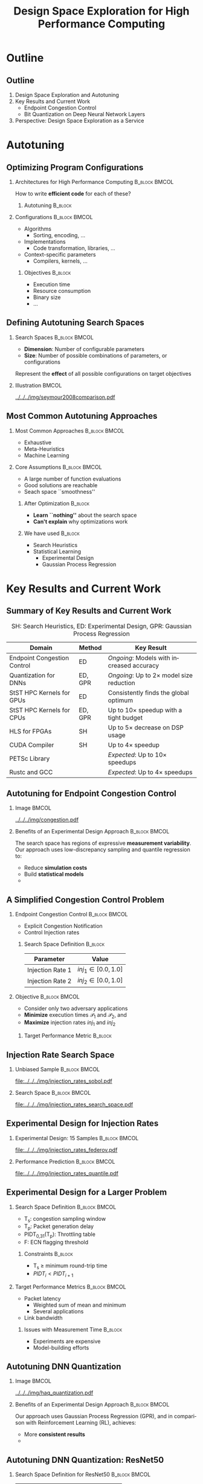#+TITLE: Design Space Exploration for High Performance Computing
#+AUTHOR: @@latex: \footnotesize Pedro Bruel, Sitao Huang, Vipin Kumar Kukkala, Sai Rahul Chalamalasetti, Cong Xu, Daniel Dauwe, Darel Emmot, \mbox{Ryan Menhusen}, \mbox{Dejan Milojicic}, \mbox{Alfredo Goldman}@@
#+EMAIL:     phrb@ime.usp.br
#+DATE:      @@latex: \scriptsize July 31, 2020@@
#+DESCRIPTION:
#+KEYWORDS:
#+LANGUAGE:  en
#+OPTIONS:   H:2 num:t toc:nil @:t \n:nil ::t |:t ^:t -:t f:t *:t <:t
#+OPTIONS:   tex:t latex:t skip:nil d:nil todo:t pri:nil tags:not-in-toc
#+EXPORT_SELECT_TAGS: export
#+EXPORT_EXCLUDE_TAGS: noexport
#+LINK_UP:
#+LINK_HOME:

#+STARTUP: beamer
#+LATEX_CLASS: beamer
#+LATEX_CLASS_OPTIONS: [10pt, compress, aspectratio=169, xcolor={table,usenames,dvipsnames}]
#+LATEX_HEADER: \mode<beamer>{\usetheme[numbering=fraction, progressbar=none, titleformat=smallcaps, sectionpage=none]{metropolis}}

#+COLUMNS: %40ITEM %10BEAMER_env(Env) %9BEAMER_envargs(Env Args) %4BEAMER_col(Col) %10BEAMER_extra(Extra)

#+LATEX_HEADER: \usepackage{sourcecodepro}
#+LATEX_HEADER: \usepackage{booktabs}
#+LATEX_HEADER: \usepackage{array}
#+LATEX_HEADER: \usepackage{listings}
#+LATEX_HEADER: \usepackage{multirow}
#+LATEX_HEADER: \usepackage{caption}
#+LATEX_HEADER: \usepackage{xeCJK}
#+LATEX_HEADER: \usepackage{graphicx}
#+LATEX_HEADER: \usepackage[english]{babel}
#+LATEX_HEADER: \usepackage[scale=2]{ccicons}
#+LATEX_HEADER: \usepackage{hyperref}
# #+LATEX_HEADER: \usepackage{url}
#+LATEX_HEADER: \usepackage{relsize}
#+LATEX_HEADER: \usepackage{amsmath}
#+LATEX_HEADER: \usepackage{bm}
#+LATEX_HEADER: \usepackage{wasysym}
#+LATEX_HEADER: \usepackage{ragged2e}
#+LATEX_HEADER: \usepackage{textcomp}
#+LATEX_HEADER: \usepackage{pgfplots}
#+LATEX_HEADER: \usepackage{appendixnumberbeamer}
#+LATEX_HEADER: \usepgfplotslibrary{dateplot}
#+LATEX_HEADER: \definecolor{Base}{HTML}{191F26}
#+LATEX_HEADER: \definecolor{Highlight}{HTML}{ffda99}
# #+LATEX_HEADER: \definecolor{Accent}{HTML}{157FFF}
#+LATEX_HEADER: \definecolor{Accent}{HTML}{bb0300}
#+LATEX_HEADER: \setbeamercolor{alerted text}{fg=Accent}
#+LATEX_HEADER: \setbeamercolor{frametitle}{fg=Base,bg=normal text.bg}
#+LATEX_HEADER: \setbeamercolor{normal text}{bg=black!2,fg=Base}
#+LATEX_HEADER: \setsansfont[BoldFont={Source Sans Pro Semibold},Numbers={OldStyle}]{Source Sans Pro}
#+LATEX_HEADER: \lstdefinelanguage{Julia}%
#+LATEX_HEADER:   {morekeywords={abstract,struct,break,case,catch,const,continue,do,else,elseif,%
#+LATEX_HEADER:       end,export,false,for,function,immutable,mutable,using,import,importall,if,in,%
#+LATEX_HEADER:       macro,module,quote,return,switch,true,try,catch,type,typealias,%
#+LATEX_HEADER:       while,<:,+,-,::,/},%
#+LATEX_HEADER:    sensitive=true,%
#+LATEX_HEADER:    alsoother={$},%
#+LATEX_HEADER:    morecomment=[l]\#,%
#+LATEX_HEADER:    morecomment=[n]{\#=}{=\#},%
#+LATEX_HEADER:    morestring=[s]{"}{"},%
#+LATEX_HEADER:    morestring=[m]{'}{'},%
#+LATEX_HEADER: }[keywords,comments,strings]%
#+LATEX_HEADER: \lstdefinelanguage{dockerfile}{
#+LATEX_HEADER:   keywords={FROM, RUN, COPY, ADD, ENTRYPOINT, CMD,  ENV, ARG, WORKDIR, EXPOSE, LABEL, USER, VOLUME, STOPSIGNAL, ONBUILD, MAINTAINER},
#+LATEX_HEADER:   sensitive=false,
#+LATEX_HEADER:   comment=[l]{\#},
#+LATEX_HEADER:   morestring=[b]',
#+LATEX_HEADER:   morestring=[b]"
#+LATEX_HEADER: }
#+LATEX_HEADER: \lstdefinelanguage{yaml}{
#+LATEX_HEADER:   keywords={true,false,null,y,n},
#+LATEX_HEADER:   ndkeywords={},
#+LATEX_HEADER:   sensitive=false,
#+LATEX_HEADER:   comment=[l]{\#},
#+LATEX_HEADER:   morecomment=[s]{/*}{*/},
#+LATEX_HEADER:   morestring=[b]',
#+LATEX_HEADER:   morestring=[b]"
#+LATEX_HEADER: }
#+LATEX_HEADER: \lstset{ %
#+LATEX_HEADER:   backgroundcolor={},
#+LATEX_HEADER:   basicstyle=\ttfamily\scriptsize,
#+LATEX_HEADER:   breakatwhitespace=true,
#+LATEX_HEADER:   breaklines=true,
#+LATEX_HEADER:   captionpos=n,
#+LATEX_HEADER:   commentstyle=\color{Accent},
# #+LATEX_HEADER:   escapeinside={\%*}{*)},
#+LATEX_HEADER:   extendedchars=true,
#+LATEX_HEADER:   frame=n,
#+LATEX_HEADER:   keywordstyle=\color{Accent},
#+LATEX_HEADER:   rulecolor=\color{black},
#+LATEX_HEADER:   showspaces=false,
#+LATEX_HEADER:   showstringspaces=false,
#+LATEX_HEADER:   showtabs=false,
#+LATEX_HEADER:   stepnumber=2,
#+LATEX_HEADER:   stringstyle=\color{gray},
#+LATEX_HEADER:   tabsize=2,
#+LATEX_HEADER: }
#+LATEX_HEADER: \renewcommand*{\UrlFont}{\ttfamily\smaller[3]\relax}
#+LATEX_HEADER: \graphicspath{{../../img/}}
#+LATEX_HEADER: \addtobeamertemplate{block begin}{}{\justifying}

#+LATEX_HEADER: \captionsetup[figure]{labelformat=empty}

* Setup                                            :B_ignoreheading:noexport:
  :PROPERTIES:
  :BEAMER_env: ignoreheading
  :END:
  #+HEADER: :results output :exports none :eval no-export
  #+BEGIN_SRC emacs-lisp
  (setq-local org-latex-pdf-process (list "latexmk -xelatex %f"))
  #+END_SRC

  #+RESULTS:

* Generating Figures                               :B_ignoreheading:noexport:
  :PROPERTIES:
  :BEAMER_env: ignoreheading
  :END:
** 49 Years of Processor Data
*** Load Data
    #+begin_SRC R :results output :session *R* :eval no-export :exports results
    library(dplyr)
    df_freq <- read.csv("../data/wiki_data/frequency.csv", header = TRUE)
    df_transistor <- read.csv("../data/wiki_data/transistor_count.csv", header = TRUE)
    #+end_SRC

    #+RESULTS:
    #+begin_example

    Attaching package: ‘dplyr’

    The following objects are masked from ‘package:stats’:

        filter, lag

    The following objects are masked from ‘package:base’:

        intersect, setdiff, setequal, union
    #+end_example

    #+begin_SRC R :results output :session *R* :eval no-export :exports results
    str(df_freq)
    #+end_SRC

    #+RESULTS:
    #+begin_example
    'data.frame':	199 obs. of  12 variables:
     $ date               : int  1971 1972 1972 1972 1972 1973 1973 1973 1974 1974 ...
     $ name               : chr  "4004" "PPS-25" "μPD700" "8008" ...
     $ designer           : chr  "Intel" "Fairchild" "NEC" "Intel" ...
     $ max_clock_khz      : int  740 400 NA 500 200 NA NA NA 715 NA ...
     $ max_clock_mhz      : num  NA NA NA NA NA 2 1 1 NA 2 ...
     $ max_clock_ghz      : num  NA NA NA NA NA NA NA NA NA NA ...
     $ process_micro_m    : num  10 NA NA 10 NA 7.5 6 NA NA 6 ...
     $ process_nm         : int  NA NA NA NA NA NA NA NA NA NA ...
     $ chips              : int  1 2 1 1 1 1 1 1 3 1 ...
     $ transistor_count   : int  2250 NA NA 3500 NA 2500 2800 NA NA 6000 ...
     $ transistor_millions: num  NA NA NA NA NA NA NA NA NA NA ...
     $ logical_cores      : int  1 1 1 1 1 1 1 1 1 1 ...
    #+end_example

    #+begin_SRC R :results output :session *R* :eval no-export :exports results
    str(df_transistor)
    #+end_SRC

    #+RESULTS:
    : 'data.frame':	151 obs. of  6 variables:
    :  $ name            : chr  "Intel 4004 " "Intel 8008 " "Toshiba TLCS-12 " "Intel 4040 " ...
    :  $ transistor_count: num  2250 3500 11000 3000 4100 ...
    :  $ date            : int  1971 1972 1973 1974 1974 1974 1974 1975 1976 1976 ...
    :  $ designer        : chr  "Intel" "Intel" "Toshiba" "Intel" ...
    :  $ process_nm      : int  10000 10000 6000 10000 6000 6000 8000 8000 5000 4000 ...
    :  $ area_mm         : num  12 14 32 12 16 20 11 21 27 18 ...

*** Plots
    #+begin_SRC R :results graphics output :session *R* :file "../../../img/49_years_processor_data.pdf" :width 6 :height 5 :eval no-export
    library(ggplot2)
    library(extrafont)
    library(scales)

    point_alpha = 0.4
    line_alpha = 0.8
    point_size = 2.0
    line_size = 1.3
    legend_point_size = 1.4

    shapes = c(0, 1, 2, 5)
    #shapes = c(1, 1, 1, 1)

    ggplot() +
        geom_line(data = df_transistor,
                  size = line_size,
                  stat = "smooth",
                  #method = "lm",
                  alpha = line_alpha,
                  #formula = y ~ x + I(x ^ 2),
                  aes(x = date,
                      y = process_nm,
                      color = "Process (nanometers)"),
                  show.legend = FALSE) +
        geom_line(data = df_freq,
                  size = line_size,
                  stat = "smooth",
                  #method = "lm",
                  alpha = line_alpha,
                  #formula = y ~ x + I(x ^ 2) + I(x ^ 3),
                  aes(x = date,
                      y = logical_cores,
                      shape = "Logical Cores (Count)",
                      color = "Logical Cores (Count)"),
                  show.legend = FALSE) +
        geom_line(data = df_freq,
                  size = line_size,
                  stat = "smooth",
                  #method = "lm",
                  alpha = line_alpha,
                  #formula = y ~ x + I(x ^ 2) + I(x ^ 3) + I(x ^ 4),
                  aes(x = date,
                      y = coalesce(max_clock_khz * 1e-3,
                                   max_clock_mhz,
                                   max_clock_ghz * 1e3),
                      shape = "Frequency (MHz)",
                      color = "Frequency (MHz)"),
                  show.legend = FALSE) +
        geom_line(data = df_freq,
                  size = line_size,
                  stat = "smooth",
                  #method = "lm",
                  alpha = line_alpha,
                  #formula = y ~ x + I(x ^ 2) + I(x ^ 3) + I(x ^ 4),
                  aes(x = date,
                      y = coalesce(transistor_count * 1e-3,
                                   transistor_millions * 1e3),
                      shape = "Transistors (Thousands)",
                      color = "Transistors (Thousands)"),
                  show.legend = FALSE) +
        geom_point(data = df_transistor,
                   alpha = point_alpha,
                   size = point_size,
                   aes(x = date,
                       y = process_nm,
                       shape = "Process (nanometers)",
                       color = "Process (nanometers)")) +
        geom_point(data = df_freq,
                   alpha = point_alpha,
                   size = point_size,
                   aes(x = date,
                       y = process_nm,
                       shape = "Process (nanometers)",
                       color = "Process (nanometers)")) +
        geom_point(data = df_freq,
                   alpha = point_alpha,
                   size = point_size,
                   aes(x = date,
                       y = process_micro_m * 1e3,
                       shape = "Process (nanometers)",
                       color = "Process (nanometers)")) +
        geom_point(data = df_freq,
                   alpha = point_alpha,
                   size = point_size,
                   aes(x = date,
                       y = logical_cores,
                       shape = "Logical Cores (Count)",
                       color = "Logical Cores (Count)")) +
        geom_point(data = df_freq,
                   alpha = point_alpha,
                   size = point_size,
                   aes(x = date,
                       y = max_clock_khz * 1e-3,
                       shape = "Frequency (MHz)",
                       color = "Frequency (MHz)")) +
        geom_point(data = df_freq,
                   alpha = point_alpha,
                   size = point_size,
                   aes(x = date,
                       y = max_clock_mhz,
                       shape = "Frequency (MHz)",
                       color = "Frequency (MHz)")) +
        geom_point(data = df_freq,
                   alpha = point_alpha,
                   size = point_size,
                   aes(x = date,
                       y = max_clock_ghz * 1e3,
                       shape = "Frequency (MHz)",
                       color = "Frequency (MHz)")) +
        geom_point(data = df_freq,
                   alpha = point_alpha,
                   size = point_size,
                   aes(x = date,
                       y = transistor_count * 1e-3,
                       shape = "Transistors (Thousands)",
                       color = "Transistors (Thousands)")) +
        geom_point(data = df_freq,
                   alpha = point_alpha,
                   size = point_size,
                   aes(x = date,
                       y = transistor_millions * 1e3,
                       shape = "Transistors (Thousands)",
                       color = "Transistors (Thousands)")) +
        geom_point(data = df_transistor,
                   alpha = point_alpha,
                   size = point_size,
                   aes(x = date,
                       y = transistor_count * 1e-3,
                       shape = "Transistors (Thousands)",
                       color = "Transistors (Thousands)")) +
        xlab("Year") +
        scale_color_brewer(name = element_blank(), palette = "Set1", direction = 1) +
        scale_shape_manual(name = element_blank(),
                           values = shapes) +
        scale_y_log10(breaks = trans_breaks(trans = "log10",
                                            inv = function(x) 10 ^ x,
                                            n = 7),
                      labels = trans_format("log10",
                                            math_format(10 ^ .x))) +
        theme_bw(base_size = 18) +
        theme(axis.title.y = element_blank(),
              legend.position = c(0.24, 0.86),
              legend.direction = "horizontal",
              legend.background = element_rect(fill = "transparent", color = NA),
              legend.text = element_text(size = 14)) +
        guides(color = guide_legend(nrow = 4,
                                    override.aes = list(alpha = 1.0,
                                                        size = legend_point_size)))
    #+end_SRC

    #+RESULTS:
    [[file:../../../img/49_years_processor_data.pdf]]

** TOP500
*** Loading Data and Packages
    Load the /csv/:

    #+begin_SRC R :results output :session *R* :exports code :eval no-export
    library(dplyr)
    library(tidyr)
    library(ggplot2)

    df <- read.csv("../data/top500/TOP500_history.csv")
    #+end_SRC

    #+RESULTS:
*** Looking at Data
**** Achieved and Theoretical Performance
     #+begin_SRC R :results graphics output :session *R* :file "../../../img/top500_rmax_rpeak.pdf" :width 6 :height 5 :exports both :eval no-export
     library(ggplot2)
     library(extrafont)
     library(scales)

     shapes = c(0, 1, 2, 5)

     point_alpha = 0.7
     line_alpha = 0.8
     point_size = 1.9
     line_size = 1.3
     legend_point_size = 1.4

     plot_df <- df %>%
         filter(Rank <= 1) %>%
         mutate(RMaxT = coalesce(RMax / 1e3, Rmax..TFlop.s.),
                RPeakT = coalesce(RPeak / 1e3, Rpeak..TFlop.s.),
                Power = coalesce(Power, Power..kW.)) %>%
         select(Rank,
                Year,
                Power,
                RMaxT,
                RPeakT) %>%
         distinct(Rank, Year, .keep_all = TRUE) %>%
         mutate(Ratio = RMaxT / RPeakT) %>%
         filter(is.finite(Ratio) & Ratio <= 1.0)

     ggplot() +
         geom_line(data = plot_df,
                   size = line_size,
                   stat = "smooth",
                   #method = "lm",
                   alpha = line_alpha,
                   #formula = y ~ x + I(x ^ 2),
                   aes(x = Year,
                       y = RMaxT,
                       shape = "RMax",
                       color = "RMax"),
                   show.legend = FALSE) +
         geom_point(data = plot_df,
                    alpha = point_alpha,
                    size = point_size,
                    aes(x = Year,
                        y = RMaxT,
                        shape = "RMax",
                        color = "RMax")) +
         geom_point(data = plot_df,
                    alpha = point_alpha,
                    size = point_size,
                    aes(x = Year,
                        y = RPeakT,
                        shape = "RPeak",
                        color = "RPeak")) +
         # geom_point(data = plot_df,
         #            size = point_size,
         #            aes(x = Year,
         #                y = Power,
         #                shape = "Power (kW)",
         #                color = "Power (kW)")) +
         scale_x_continuous(breaks = function(x) { seq(floor(min(x)),
                                                       ceiling(max(x)),
                                                       4) }) +
         ylab("Tflops/s") +
         scale_color_brewer(name = element_blank(), palette = "Set1", direction = 1) +
         scale_shape_manual(name = element_blank(),
                            values = shapes) +
         scale_y_log10(breaks = trans_breaks(trans = "log10",
                                             inv = function(x) 10 ^ x,
                                             n = 7),
                       labels = trans_format("log10",
                                             math_format(10 ^ .x))) +
         theme_bw(base_size = 20) +
         theme(legend.position = c(0.13, 0.86),
               legend.direction = "horizontal",
               legend.background = element_rect(fill = "transparent", color = NA),
               legend.text = element_text(size = 16)) +
         guides(color = guide_legend(nrow = 4,
                                     override.aes = list(alpha = 1.0,
                                                         size = legend_point_size)))
     #+end_SRC

     #+RESULTS:
     [[file:../../../img/top500_rmax_rpeak.pdf]]
** Search Spaces
*** Load Data
    #+begin_SRC R :results output :session *R* :eval no-export :exports results
    library(extrafont)

    df_search_spaces <- read.csv("../data/search_spaces/search_spaces.csv")
    #+end_SRC

    #+RESULTS:

    #+begin_SRC R :results output :session *R* :eval no-export :exports results
    str(df_search_spaces)
    #+end_SRC

    #+RESULTS:
    #+begin_example
    'data.frame':	88 obs. of  10 variables:
     $ name                   : chr  "atax" "gemv" "fdtd4d2d" "gemver" ...
     $ year                   : int  2012 2012 2012 2012 2012 2012 2012 2012 2012 2012 ...
     $ dimension              : int  19 49 30 24 11 15 14 12 20 25 ...
     $ search_space_size      : num  1.65e+14 2.73e+30 7.06e+24 7.26e+17 1.56e+08 ...
     $ log10_search_space_size: int  14 30 24 17 8 8 12 8 16 19 ...
     $ domain                 : chr  "Linear Algebra" "Linear Algebra" "Linear Algebra" "Linear Algebra" ...
     $ author                 : chr  "Balaprakash, P. et al. (2012)" "Balaprakash, P. et al. (2012)" "Balaprakash, P. et al. (2012)" "Balaprakash, P. et al. (2012)" ...
     $ gscholar_citation      : chr  "balaprakash2012spapt" "balaprakash2012spapt" "balaprakash2012spapt" "balaprakash2012spapt" ...
     $ thesis                 : logi  FALSE FALSE FALSE FALSE FALSE FALSE ...
     $ chapter                : logi  NA NA NA NA NA NA ...
    #+end_example
*** Generate Caption
     #+begin_SRC R :results output :session *R* :eval no-export :exports results
citations <- unique(df_search_spaces$gscholar_citation)
citations <- paste(citations[citations != ""], collapse = ",")
cat(paste("\\nbsp{}\\cite{", citations, "}", sep = ""))
     #+end_SRC

     #+RESULTS:
     :
     : \nbsp{}\cite{balaprakash2012spapt,ansel2014opentuner,byun2012autotuning,petrovivc2020benchmark,balaprakash2018deephyper,bruel2019autotuning,bruel2015autotuning,bruel2017autotuning,mametjanov2015autotuning,abdelfattah2016performance,xu2017parallel,tiwari2009scalable,hutter2009paramils,chu2020improving,tuzov2018tuning,ziegler2019syntunsys,gerndt2018multi,kwon2019learning,wang2019funcytuner,olha2019exploiting,seymour2008comparison}

*** Plots
    - Geom_label around thesis work
    - Mark Seymour et al. example
    #+begin_SRC R :results graphics output :session *R* :file "../../../img/search_spaces.pdf" :width 18 :height 8.7 :eval no-export
    library(ggplot2)
    library(dplyr)
    library(scales)
    library(RColorBrewer)
    library(ggrepel)
    library(patchwork)

    point_alpha = 1.0
    point_size = 3
    label_size = 6

    shapes = c(15, 16, 17, 18, 6, 7, 9, 0, 3, 5, 12, 14, 13, 11)

    legend_rows = length(unique(df_search_spaces$domain)) / 2
    legend_position = c(0.66, 0.12)

    base_size = 25

    x_lims <- c(0, 60)
    y_lims <- c(1, 50)

    color_palette = colorRampPalette(brewer.pal(9,
                                                "Set1"))(
                                                    length(
                                                        unique(
                                                            df_search_spaces$domain)))

    x_text = element_text(size = 26)
    y_text = element_text(size = 26)

    x_label = element_text(size = 28)
    y_label = element_text(size = 28)

    scientific_10 <- function(x) {
        print(x)
        result <- parse(text = gsub("(.*)",
                                    "10^\\1",
                                    format(x)))
        print(result)
        return(result)
    }

    p1 <- ggplot(data = df_search_spaces,
                 aes(x = dimension,
                     y = log10_search_space_size,
                     color = domain,
                     shape = domain)) +
        geom_rect(aes(xmin = x_lims[1],
                      xmax = x_lims[2],
                      ymin = y_lims[1],
                      ymax = y_lims[2]),
                  show.legend = FALSE,
                  fill = NA,
                  color = "gray35",
                  linetype = 2) +
        geom_text(data = data.frame(x = x_lims[2],
                                    y = y_lims[1],
                                    label = "Detailed"),
                  aes(x = x,
                      y = y,
                      label = label,
                      shape = NA),
                  color = "gray35",
                  vjust = 1.3,
                  hjust = 0,
                  angle = 90,
                  size = label_size,
                  show.legend = FALSE) +
        geom_point(alpha = point_alpha,
                   size = point_size,
                   show.legend = FALSE) +
        geom_text_repel(data = filter(df_search_spaces,
                                      thesis == FALSE &
                                      dimension > 40 &
                                      log10_search_space_size >= 30),
                        aes(x = dimension,
                            y = log10_search_space_size,
                            label = paste(author, name),
                            color = domain),
                        xlim = c(130, 200),
                        size = label_size,
                        show.legend = FALSE) +
        geom_label_repel(data = filter(df_search_spaces,
                                      thesis == TRUE &
                                      name != "resnet50_weights" &
                                      name != "gemv" &
                                      dimension > 40 &
                                      log10_search_space_size >= 30),
                        aes(x = dimension,
                            y = log10_search_space_size,
                            label = paste(author, name),
                            color = domain),
                        xlim = c(130, NA),
                        ylim = c(NA, NA),
                        nudge_y = 1,
                        size = label_size,
                        show.legend = FALSE) +
        geom_label_repel(data = filter(df_search_spaces,
                                      thesis == TRUE &
                                      dimension > 40 &
                                      log10_search_space_size >= 30) %>%
                         filter(name == "resnet50_weights"),
                        aes(x = dimension,
                            y = log10_search_space_size,
                            label = paste(author, name),
                            color = domain),
                        ylim = c(60, NA),
                        xlim = c(130, NA),
                        size = label_size,
                        show.legend = FALSE) +
        geom_label_repel(data = filter(df_search_spaces,
                                      thesis == TRUE &
                                      dimension > 40 &
                                      log10_search_space_size >= 30) %>%
                         filter(name == "gemv"),
                        aes(x = dimension,
                            y = log10_search_space_size,
                            label = paste(author, name),
                            color = domain),
                        ylim = c(50, NA),
                        xlim = c(130, NA),
                        size = label_size,
                        show.legend = FALSE) +
        xlab("Dimension") +
        scale_color_manual(name = element_blank(),
                           values = color_palette) +
        scale_shape_manual(name = element_blank(),
                           values = shapes) +
        scale_y_continuous(label = scientific_10) +
        theme_bw(base_size = base_size) +
        theme(axis.text.x = x_text,
              axis.text.y = y_text,
              axis.title.y = element_blank())

    p2 <- ggplot(data = df_search_spaces,
                 aes(x = dimension,
                     y = log10_search_space_size,
                     color = domain,
                     shape = domain)) +
        geom_point(alpha = point_alpha,
                   size = point_size) +
        geom_text_repel(data = df_search_spaces %>%
                            filter(dimension > 40 &
                                   dimension < 60 &
                                   thesis == FALSE &
                                   log10_search_space_size >= 30,
                                   log10_search_space_size < 50),
                        aes(x = dimension,
                            y = log10_search_space_size,
                            label = paste(author, name),
                            color = domain),
                        ylim = c(30, 50),
                        xlim = c(NA, 45),
                        nudge_x = -3,
                        size = label_size,
                        show.legend = FALSE) +
        geom_label_repel(data = df_search_spaces %>%
                            filter(dimension > 40 &
                                   dimension < 60 &
                                   thesis == TRUE &
                                   log10_search_space_size >= 30,
                                   log10_search_space_size < 50),
                        aes(x = dimension,
                            y = log10_search_space_size,
                            label = paste(author, name),
                            color = domain),
                        ylim = c(30, 50),
                        xlim = c(NA, 45),
                        nudge_x = -3,
                        size = label_size,
                        show.legend = FALSE) +
        geom_text_repel(data = df_search_spaces %>%
                            filter(dimension < 20 &
                                   thesis == FALSE &
                                   log10_search_space_size > 19),
                        aes(x = dimension,
                            y = log10_search_space_size,
                            label = paste(author, name),
                            color = domain),
                        ylim = c(20, 50),
                        xlim = c(0, 25),
                        nudge_y = 1.6,
                        size = label_size,
                        show.legend = FALSE) +
        geom_label_repel(data = df_search_spaces %>%
                            filter(dimension < 20 &
                                   thesis == TRUE &
                                   log10_search_space_size > 19),
                        aes(x = dimension,
                            y = log10_search_space_size,
                            label = paste(author, name),
                            color = domain),
                        ylim = c(20, 50),
                        xlim = c(0, 25),
                        nudge_y = 1.6,
                        size = label_size,
                        show.legend = FALSE) +
        geom_text_repel(data = df_search_spaces %>%
                            filter(dimension > 30 &
                                   thesis == FALSE &
                                   log10_search_space_size < 25),
                        aes(x = dimension,
                            y = log10_search_space_size,
                            label = paste(author, name),
                            color = domain),
                        ylim = c(15, 50),
                        xlim = c(30, NA),
                        nudge_y = 2,
                        size = label_size,
                        show.legend = FALSE) +
        geom_label_repel(data = df_search_spaces %>%
                            filter(dimension > 30 &
                                   thesis == TRUE &
                                   log10_search_space_size < 25),
                        aes(x = dimension,
                            y = log10_search_space_size,
                            label = paste(author, name),
                            color = domain),
                        ylim = c(15, 50),
                        xlim = c(30, NA),
                        nudge_y = 2,
                        size = label_size,
                        show.legend = FALSE) +
        xlim(x_lims[1], x_lims[2]) +
        xlab("Dimension") +
        ylab("Search Space Size") +
        scale_color_manual(name = element_blank(),
                           values = color_palette) +
        scale_shape_manual(name = element_blank(),
                           values = shapes) +
        scale_y_continuous(limits = y_lims, label = scientific_10) +
        theme_bw(base_size = base_size) +
        theme(axis.text.x = x_text,
              axis.text.y = y_text,
              legend.position = legend_position,
              legend.direction = "horizontal",
              legend.spacing.x = unit(0.0, 'cm'),
              legend.spacing.y = unit(0.0, 'cm'),
              legend.background = element_rect(fill = "transparent", color = NA),
              legend.text = element_text(size = 15)) +
        guides(color = guide_legend(nrow = legend_rows,
                                    override.aes = list(alpha = 1.0,
                                                        size = 3)))

    p2 * p1
    #+end_SRC

    #+RESULTS:
    [[file:../../../img/search_spaces.pdf]]
** Classification Tree: Simplest Version
   #+begin_SRC emacs-lisp :eval no-export
   (setq-local org-latex-pdf-process (list "%latex -interaction nonstopmode -output-directory %o %f" "%latex -interaction nonstopmode -output-directory %o %f" "%latex -interaction nonstopmode -output-directory %o %f"))
   (setq org-format-latex-header "\\documentclass{standalone}
   [PACKAGES]
   [DEFAULT-PACKAGES]
   \\pagestyle{empty} % do not remove")
   #+end_SRC

   #+RESULTS:
   : \documentclass{standalone}
   : [PACKAGES]
   : [DEFAULT-PACKAGES]
   : \pagestyle{empty} % do not remove

   #+HEADER: :headers '("\\usepackage[dvipsnames]{xcolor}" "\\usepackage{tikz}" "\\usepackage{forest}" )
   #+HEADER: :exports results :results raw :file ../../../img/simplest_tree.pdf
   #+begin_src latex :eval no-export
   \begin{forest}
     for tree={%
       anchor = north,
       align = center,
       %if n children=0{tier=terminal}{},
       l sep+=1em
     },
     [{Minimize $f: \mathcal{X} \mapsto \mathbb{R}$,\\$Y = f(X = (x_1,\dots,x_k) \in \mathcal{X}) + \varepsilon$},
       draw,
       [{Constructs surrogate\\estimate $\hat{f}(\cdot, \theta(X))$?},
         draw,
         [{Search\\Heuristics},
           draw,
           edge label = {node[midway, fill=white, font = \scriptsize]{No}}
           [{Is $f(X)$ convex?},
             draw
             [{\textbf{Genetic}\\\textbf{Algoritms}},
               draw,
               edge label = {node[midway, fill=white, font = \scriptsize]{No}}]
             [{\textbf{Simulated}\\\textbf{Annealing}},
               draw,
               edge label = {node[midway, fill=white, font = \scriptsize]{Approx.}}]
             [{\textbf{Gradient}\\\textbf{Descent}},
               draw,
               edge label = {node[midway, fill=white, font = \scriptsize]{Yes}}]]]
         [{Statistical\\Learning},
           draw,
           edge label = {node[midway, fill=white, font = \scriptsize]{Yes}}
           [{Parametric\\Learning},
             draw,
             [{Independent\\Distributions\\for $x_i \in X$},
               draw
               [\textbf{Bandit}\\\textbf{Algorithms}, draw]]
             [{Linear Model\\$\hat{f} = \mathcal{M}(X)\theta{}(X) + \varepsilon$},
               draw
               [{\textbf{Experimental}\\\textbf{Design}},
                 draw]]]
           [{Nonparametric\\Learning},
             draw,
             [{\textbf{Decision}\\\textbf{Trees}},
               draw]
             [{\textbf{Gaussian}\\\textbf{Process}\\\textbf{Regression}},
               draw]
             [{\textbf{Neural}\\\textbf{Networks}}, draw]]]]]
   \end{forest}
   #+end_src

   #+RESULTS:
   [[file:../../../img/simplest_tree.pdf]]

* Outline
** Outline
   1. Design Space Exploration and Autotuning
   2. Key Results and Current Work
      - Endpoint Congestion Control
      - Bit Quantization on Deep Neural Network Layers
   3. Perspective: Design Space Exploration as a Service
* Autotuning
** Optimizing Program Configurations
*** Architectures for High Performance Computing              :B_block:BMCOL:
    :PROPERTIES:
    :BEAMER_env: block
    :BEAMER_col: 0.5
    :END:

    #+ATTR_LATEX: :width \columnwidth
    #+ATTR_ORG: :width 600
    [[../../../img/architectures_2.png]]

    How to write *efficient code* for each of these?

**** Autotuning                                                     :B_block:
     :PROPERTIES:
     :BEAMER_env: block
     :END:

     #+LATEX: \vspace{.2cm}

     #+begin_export latex
     The process of automatically finding a \mbox{\alert{configuration}} of a program
     that optimizes an \mbox{\alert{objective}}
     #+end_export

*** Configurations                                            :B_block:BMCOL:
    :PROPERTIES:
    :BEAMER_env: block
    :BEAMER_COL: 0.5
    :END:
    - Algorithms
      - Sorting, encoding, $\dots$
    - Implementations
      - Code transformation, libraries, $\dots$
    - Context-specific parameters
      - Compilers, kernels, $\dots$

**** Objectives                                                     :B_block:
     :PROPERTIES:
     :BEAMER_env: block
     :END:

     - Execution time
     - Resource consumption
     - Binary size
     - $\dots$

** Defining Autotuning Search Spaces
*** Search Spaces                                   :B_block:BMCOL:
    :PROPERTIES:
    :BEAMER_col: 0.4
    :BEAMER_env: block
    :END:
    - *Dimension*: Number of configurable parameters
    - *Size*: Number of possible combinations of parameters, or configurations

    Represent the *effect* of all possible
    configurations on target objectives

    #+begin_export latex
    Can be difficult to explore, with multiple \mbox{\alert{local optima}}
    and \mbox{\alert{undefined}} \mbox{\alert{regions}}
    #+end_export

*** Illustration                                                      :BMCOL:
    :PROPERTIES:
    :BEAMER_col: 0.6
    :END:
    #+ATTR_LATEX: :width \columnwidth
    [[../../../img/seymour2008comparison.pdf]]

    #+begin_export latex
    \begin{center}
    \scriptsize{Seymour K. \emph{et al.}, A Comparison of Search Heuristics \\ for Empirical
      Code Optimization (CLUSTER 2008)}
    \end{center}
    #+end_export

** Most Common Autotuning Approaches
*** Most Common Approaches                                    :B_block:BMCOL:
    :PROPERTIES:
    :BEAMER_col: 0.5
    :BEAMER_env: block
    :END:
    #+LATEX: \footnotesize
    - \colorbox{red!25}{Exhaustive}
    - \colorbox{green!25}{Meta-Heuristics}
    - \colorbox{cyan!25}{Machine Learning}
    #+LATEX: \normalsize
    #+LATEX: \vspace{-.4cm}
    #+LATEX: \input{latex/popular_approaches.tex}

*** Core Assumptions                                          :B_block:BMCOL:
    :PROPERTIES:
    :BEAMER_col: 0.5
    :BEAMER_env: block
    :END:
    - A large number of function evaluations
    - Good solutions are reachable
    - Seach space ``smoothness''
**** After Optimization                                            :B_block:
     :PROPERTIES:
     :BEAMER_env: block
     :END:
     - *Learn ``nothing''* about the search space
     - *Can't explain* why optimizations work
**** We have used                                                   :B_block:
     :PROPERTIES:
     :BEAMER_env: block
     :END:
     - Search Heuristics
     - Statistical Learning
       - Experimental Design
       - Gaussian Process Regression
* Key Results and Current Work
** Summary of Key Results and Current Work
   #+LATEX: \small
   #+CAPTION: SH: Search Heuristics, ED: Experimental Design, GPR: Gaussian Process Regression
   #+ATTR_LATEX: :booktabs t :align p{0.28\columnwidth}p{0.08\columnwidth}p{0.44\columnwidth}
   |-----------------------------+----------------------+---------------------------------------------|
   | Domain                      | Method               | Key Result                                  |
   |-----------------------------+----------------------+---------------------------------------------|
   | Endpoint Congestion Control | ED                   | /Ongoing/: Models with increased accuracy     |
   | Quantization for DNNs       | ED, GPR              | /Ongoing/: Up to 2\times model size reduction |
   |-----------------------------+----------------------+---------------------------------------------|
   | StST HPC Kernels for GPUs   | ED                   | Consistently finds the global optimum       |
   | StST HPC Kernels for CPUs   | ED, GPR              | Up to 10\times speedup with a tight budget  |
   | HLS for FPGAs               | SH                   | Up to 5\times decrease on DSP usage         |
   | CUDA Compiler               | SH                   | Up to 4\times speedup                       |
   |-----------------------------+----------------------+---------------------------------------------|
   | PETSc Library               |                      | /Expected/: Up to 10\times speedups           |
   | Rustc and GCC               | \multirow{-2}{*}{ED} | /Expected/: Up to 4\times speedups            |
   |-----------------------------+----------------------+---------------------------------------------|
** Autotuning for Endpoint Congestion Control
*** Image                                                             :BMCOL:
    :PROPERTIES:
    :BEAMER_col: 0.4
    :END:
    #+ATTR_LATEX: :width \columnwidth
    [[../../../img/congestion.pdf]]
*** Benefits of an Experimental Design Approach               :B_block:BMCOL:
    :PROPERTIES:
    :BEAMER_col: 0.6
    :BEAMER_env: block
    :END:
    #+latex: \vspace{0.8em}

    The search  space has  regions of  expressive *measurement  variability*.  Our
    approach uses low-discrepancy sampling and quantile regression to:

    - Reduce *simulation costs*
    - Build *statistical models*
    - @@latex: \colorbox{Highlight}{Increase \alert{prediction accuracy}}@@

** A Simplified Congestion Control Problem
*** Endpoint Congestion Control                               :B_block:BMCOL:
    :PROPERTIES:
    :BEAMER_env: block
    :BEAMER_col: 0.5
    :END:
    - Explicit Congestion Notification
    - Control Injection rates
**** Search Space Definition                                        :B_block:
     :PROPERTIES:
     :BEAMER_env: block
     :END:
     #+ATTR_LATEX: :booktabs t :align ll
     |------------------+------------------------|
     | Parameter        | Value                  |
     |------------------+------------------------|
     | Injection Rate 1 | $inj_1 \in [0.0, 1.0]$ |
     | Injection Rate 2 | $inj_2 \in [0.0, 1.0]$ |
     |------------------+------------------------|
*** Objective                                                 :B_block:BMCOL:
    :PROPERTIES:
    :BEAMER_col: 0.5
    :BEAMER_env: block
    :END:
    - Consider only two adversary applications
    - *Minimize* execution times $\mathcal{P}_1$ and $\mathcal{P}_2$, and
    - *Maximize* injection rates $inj_1$ and $inj_2$
**** Target Performance Metric                                      :B_block:
     :PROPERTIES:
     :BEAMER_env: block
     :END:
     #+begin_export latex
     \begin{align*}
       \mathcal{P}(inj_1,inj_2) =
       \; & \dfrac{\mathcal{P}_1(inj_1) + \mathcal{P}_2(inj_2)}{2} + \\
       \; & \left|\left(1  -  \left(\dfrac{inj_1  + inj_2}{2}\right)\right)\right|
     \end{align*}
     #+end_export
** Injection Rate Search Space
*** Unbiased Sample                                           :B_block:BMCOL:
    :PROPERTIES:
    :BEAMER_col: 0.5
    :BEAMER_env: block
    :END:
    #+ATTR_LATEX: :width \columnwidth
    [[file:../../../img/injection_rates_sobol.pdf]]
*** Search Space                                              :B_block:BMCOL:
    :PROPERTIES:
    :BEAMER_col: 0.5
    :BEAMER_env: block
    :END:
    #+ATTR_LATEX: :width \columnwidth
    [[file:../../../img/injection_rates_search_space.pdf]]
** Experimental Design for Injection Rates
*** Experimental Design: 15 Samples                           :B_block:BMCOL:
    :PROPERTIES:
    :BEAMER_col: 0.5
    :BEAMER_env: block
    :END:
    #+ATTR_LATEX: :width \columnwidth
    [[file:../../../img/injection_rates_federov.pdf]]
*** Performance Prediction                                    :B_block:BMCOL:
    :PROPERTIES:
    :BEAMER_col: 0.5
    :BEAMER_env: block
    :END:
    #+ATTR_LATEX: :width \columnwidth
    [[file:../../../img/injection_rates_quantile.pdf]]
** Experimental Design for a Larger Problem
*** Search Space Definition                                   :B_block:BMCOL:
    :PROPERTIES:
    :BEAMER_col: 0.5
    :BEAMER_env: block
    :END:
    - T_s: congestion sampling window
    - T_p: Packet generation delay
    - PIDT_{0,31}(T_p): Throttling table
    - F: ECN flagging threshold
**** Constraints                                                    :B_block:
     :PROPERTIES:
     :BEAMER_env: block
     :END:
     - T_s \geq minimum round-trip time
     - $PIDT_i < PIDT_{i + 1}$
*** Target Performance Metrics                                :B_block:BMCOL:
    :PROPERTIES:
    :BEAMER_env: block
    :BEAMER_col: 0.5
    :END:
    - Packet latency
      - Weighted sum of mean and minimum
      - Several applications
    - Link bandwidth
**** Issues with Measurement Time                                   :B_block:
     :PROPERTIES:
     :BEAMER_env: block
     :END:
     - Experiments are expensive
     - Model-building efforts

** Autotuning DNN Quantization
*** Image                                                             :BMCOL:
    :PROPERTIES:
    :BEAMER_col: 0.42
    :END:
    #+ATTR_LATEX: :width \columnwidth
    [[../../../img/haq_quantization.pdf]]

    #+begin_export latex
    \begin{center}
    \scriptsize{HAQ: Hardware-Aware Automated Quantization\\with Mixed Precision (CV 2018)}
    \end{center}
    #+end_export
*** Benefits of an Experimental Design Approach               :B_block:BMCOL:
    :PROPERTIES:
    :BEAMER_col: 0.58
    :BEAMER_env: block
    :END:
    #+latex: \vspace{0.8em}

    Our approach uses Gaussian Process  Regression (GPR), and in comparison with
    Reinforcement Learning (RL), achieves:

    - More *consistent results*
    - @@latex: \colorbox{Highlight}{Trade some accuracy for \alert{up to $2\times$ size reduction}}@@
** Autotuning DNN Quantization: ResNet50
*** Search Space Definition for ResNet50                      :B_block:BMCOL:
    :PROPERTIES:
    :BEAMER_env: block
    :BEAMER_col: 0.5
    :END:
    #+ATTR_LATEX: :booktabs t :align ll
    |-----------------------+---------------------|
    | Parameter             | Value               |
    |-----------------------+---------------------|
    | Bitwidth for Layer 1  | $q_1 \in [1, 8]$    |
    | \cdots                | \cdots              |
    | Bitwidth for Layer 54 | $q_{54} \in [1, 8]$ |
    |-----------------------+---------------------|

    - $8^{54} \approx$ *$10^{48}$* configurations
    - *$10$ min+* to measure each
*** Objective                                                 :B_block:BMCOL:
    :PROPERTIES:
    :BEAMER_col: 0.5
    :BEAMER_env: block
    :END:
    - *Minimize* size in MB $\mathcal{S}$, and
    - *Maximize* Top1 and Top5 accuracy $\mathcal{A}_{1}$, $\mathcal{A}_{5}$
**** Target Performance Metric                                      :B_block:
     :PROPERTIES:
     :BEAMER_env: block
     :END:
     #+begin_export latex
     \begin{align*}
       \mathcal{P}(q_1, \dots, q_{54}) =
       \; & (w_{size}\mathcal{S}(q_1, \dots, q_{54}) + \\
       \; & w_{Top1}\mathcal{A}_1(q_1, \dots, q_{54}) + \\
       \; & w_{Top1}\mathcal{A}_5(q_1, \dots, q_{54})) / \\
       \; & (w_{size} + w_{Top1} + w_{Top5})
     \end{align*}
     #+end_export
** Gaussian Process Regression for DNN Quantization
   #+ATTR_LATEX: :width \columnwidth
   [[file:../../../img/gpr_rloriginal_comparison.png]]

** Gaussian Process Regression for DNN Quantization
   #+ATTR_LATEX: :width \columnwidth
   [[file:../../../img/gpr_rl_comparison.png]]

* Design Space Exploration as a Service
** Common Design Space Exploration Issues
*** Specifying an Autotuning Problem                          :B_block:BMCOL:
    :PROPERTIES:
    :BEAMER_col: 0.5
    :BEAMER_env: block
    :END:

    #+latex: \vspace{0.8em}

    For each domain, we must determine:

    - Configurable parameters
    - Performance metrics
    - Software dependencies
    - Optimization method

*** Expected Results                                          :B_block:BMCOL:
    :PROPERTIES:
    :BEAMER_env: block
    :BEAMER_col: 0.5
    :END:

    #+latex: \vspace{0.8em}

    In each domain, we expect to find:

    - Best experiments to run
    - Optimized configuration
    - A useful *statistical model*

**** Handcrafted Autotuners                                         :B_block:
     :PROPERTIES:
     :BEAMER_env: block
     :END:
     - Time-consuming
     - Domain-specific problems

*** Break Columns                                           :B_ignoreheading:
    :PROPERTIES:
    :BEAMER_env: ignoreheading
    :END:
    #+begin_export latex
    \begin{center}
      \colorbox{Highlight}{A \alert{service-based architecture} can encapsulate common solutions,}
      \colorbox{Highlight}{while users focus locally on \alert{domain-specific problems}}
    \end{center}
    #+end_export

** Design Space Exploration as a Service
   #+ATTR_LATEX: :width \columnwidth
   [[file:../../../img/dse_summary.pdf]]
** Design Space Exploration as a Service
   #+ATTR_LATEX: :width \columnwidth
   [[file:../../../img/dseaas_test.pdf]]

* Ending Title :B_ignoreheading:
  :PROPERTIES:
  :BEAMER_env: ignoreheading
  :END:
  #+LATEX: \maketitle
* Backup Slides                                             :B_ignoreheading:
  :PROPERTIES:
  :BEAMER_env: ignoreheading
  :END:
  #+latex: \appendix
** Hardware and Performance Trends: The Case for Autotuning
*** Figures                                                           :BMCOL:
    :PROPERTIES:
    :BEAMER_col: 0.5
    :END:

    #+latex: \only<1>{
    #+CAPTION: \url{http://wikipedia.org/wiki/Transistor_count}
    #+CAPTION: \url{http://wikipedia.org/wiki/Microprocessor_chronology}
    #+ATTR_LATEX: :width \columnwidth
    [[file:../../../img/49_years_processor_data.pdf]]
    #+latex: }
    #+latex: \only<2>{
    #+CAPTION: \url{https://www.top500.org}
    #+ATTR_LATEX: :width \columnwidth
    [[file:../../../img/top500_rmax_rpeak.pdf]]
    #+latex: }

*** Breakdown of Frequency Scaling                            :B_block:BMCOL:
    :PROPERTIES:
    :BEAMER_col: 0.5
    :BEAMER_env: block
    :END:
    - Power and temperature constraints
    - Physical limits on frequency
    - Manufacturing processes continue to scale

**** Sustained Performance Scaling                                  :B_block:
     :PROPERTIES:
     :BEAMER_env: block
     :BEAMER_act: <2>
     :END:
     - Multicore, accelerators
     - @@latex: \colorbox{Highlight}{Software optimization: \alert{Autotuning}}@@
** Overview High Dimensional Autotuning Search Spaces
   #+ATTR_LATEX: :width \columnwidth
   [[../../../img/search_spaces.pdf]]
** High-Dimensional Search Spaces
*** 1. *Combinatorial Explosion & Sampling*                         :B_block:
    :PROPERTIES:
    :BEAMER_env: block
    :END:
    - 10 boolean parameters generate $2^{10}$ combinations
    - 10 continuous parameters in $[0, 1]$  need $(10^{2})^{10}$ points to cover with
      spacing $10^{-2}$
    - Sampling a hypercube covers its shell

*** 2. *Geometry*                                             :B_block:BMCOL:
    :PROPERTIES:
    :BEAMER_env: block
    :BEAMER_col: 0.5
    :END:
    - Mixing numerical and categorical factors
    - ``Smoothness''
    - Interactions
    - Constraints
    - Undefined regions

*** 3. *Measurement Time*                                     :B_block:BMCOL:
    :PROPERTIES:
    :BEAMER_env: block
    :BEAMER_col: 0.5
    :END:
    - Compile time:
      - FPGA applications
      - Hardware/Software codesign
    - Execution time:
      - Simulations
      - Neural network training

** Overview of Autotuning Methods
*** The Autotuning Problem                                    :B_block:BMCOL:
    :PROPERTIES:
    :BEAMER_env: block
    :BEAMER_col: 0.5
    :END:
    - Target: $f: \mathcal{X} \mapsto \mathbb{R}$
    - Parameters: $X = (x_1,\dots,x_k) \in \mathcal{X}$
    - Performance metric: $Y = f(X) + \varepsilon$
**** Search Heuristics
     - Do not estimate a surrogate model
     - Hard to define underlying hypotheses
     - Examples: Random Search, Gradient Descent, Genetic Algorithms, \dots
*** Statistical Learning                                      :B_block:BMCOL:
    :PROPERTIES:
    :BEAMER_env: block
    :BEAMER_col: 0.5
    :END:
    - Estimate a surrogate model
    - Easy to define hypotheses
**** Parametric Learning
     - A finite number of parameters to estimate
     - Examples: Linear Model, Logistic Regression, Bandit Algorithms, \dots
**** Non Parametric Learning
     - An ``infinite'' number of parameters to estimate
     - Examples: Decision Trees, Gaussian Process Regression, Neural Networks, \dots
** Overview of Autotuning Methods
   #+ATTR_LATEX: :width .92\columnwidth
   [[file:../../../img/simplest_tree.pdf]]
** Experimental Design: An Example on Agriculture
*** Crop Yield Example                                                :BMCOL:
    :PROPERTIES:
    :BEAMER_col: 0.55
    :END:
    #+ATTR_LATEX: :width .99\columnwidth
    [[../../../img/crop_yield_doe_example.pdf]]
*** Testing all combinations is *inviable*                      :B_block:BMCOL:
    :PROPERTIES:
    :BEAMER_env: block
    :BEAMER_col: 0.45
    :END:
**** Which combinations to test?                                    :B_block:
     :PROPERTIES:
     :BEAMER_env: block
     :END:

     - ED provides a selection method
     - @@latex: \colorbox{Highlight}{\alert{Parsimony}: decreases experiments}@@

**** Which is the best combination?                                 :B_block:
     :PROPERTIES:
     :BEAMER_env: block
     :END:

     - ED provides an analysis method
     - @@latex: \colorbox{Highlight}{\alert{Transparency}: uses statistical tests}@@

** Experimental Design
*** Terminology                                               :B_block:BMCOL:
    :PROPERTIES:
    :BEAMER_col: 0.5
    :BEAMER_env: block
    :END:
    - Factors: program parameters
    - Levels: possible factor values
    - Experiment: setting each factor to a level
    - Design: a selection of experiments to run
    -
      #+latex: \uncover<2>{Performance model: guides selection}

**** Analyzing Results Enables:                                     :B_block:
     :PROPERTIES:
     :BEAMER_env: block
     :END:
     - Identifying *significant factors*
     - Finding *candidates* for further exploration
     - Investigating possible *models*

*** Example                                                   :B_block:BMCOL:
    :PROPERTIES:
    :BEAMER_col: 0.5
    :BEAMER_env: block
    :END:

    #+LATEX: \vspace{-.2cm}
    #+LATEX: \begin{center}

    A minimal screening design for $7$ 2-level factors:

    #+LATEX: \end{center}
    #+LATEX: \vspace{-.2cm}

    #+LATEX: \only<1>{
    #+LATEX: \input{latex/plackett_burman.tex}
    #+LATEX: }
    #+LATEX: \only<2>{
    #+LATEX: \input{latex/plackett_burman_intercept.tex}
    #+LATEX: }
    #+LATEX: \vspace{-.2cm}

    #+latex: \uncover<2>{$$response = \theta{} + \alpha{}A + \beta{}B + \gamma{}C + \dots$$}

** Search Heuristics: HLS for FPGAs
*** Autotuning HLS for FPGAs
    :PROPERTIES:
    :BEAMER_env: block
    :BEAMER_col: 0.4
    :END:

    - CHStone benchmark
    - 141 factors, most with multiple levels
    - *\(10^{128}\)* combinations
    - *1~10min* to measure
    - *Multiple objectives*
    - Search with meta-heuristics:
      - Unstructured data hinders analysis
*** Coverage of the Design Space                              :B_block:BMCOL:
    :PROPERTIES:
    :BEAMER_col: 0.6
    :BEAMER_env: block
    :END:

    #+ATTR_LATEX: :width .85\columnwidth
    #+ATTR_ORG: :width 600
    [[../../../img/fpga_space.png]]
** Results: Targeting Performance
*** Metric Weights                                            :B_block:BMCOL:
    :PROPERTIES:
    :BEAMER_col: 0.2
    :BEAMER_env: block
    :END:
    #+begin_export latex
    \begin{table}[htpb]
      \scriptsize
      \centering
      \begin{tabular}{@{}lcccc@{}}
        \toprule
        Metric & \textit{Performance} \\ \midrule
        \textit{LUT} & \cellcolor[HTML]{DD9583} Low \\
        \textit{Registers} & \cellcolor[HTML]{E3DBB3} Medium \\
        \textit{BRAMs} & \cellcolor[HTML]{DD9583} Low \\
        \textit{DSPs} & \cellcolor[HTML]{DD9583} Low \\
        \textit{FMax} & \cellcolor[HTML]{9B94B6} High \\
        \textit{Cycles} & \cellcolor[HTML]{DD9583} Low \\ \bottomrule
      \end{tabular}
    \end{table}
    #+end_export
*** Improvements after 1.5h of Autotuning                     :B_block:BMCOL:
    :PROPERTIES:
    :BEAMER_col: 0.8
    :BEAMER_env: block
    :END:
    [[../../../img/heatmap_default_stratixV_perf-eps-converted-to.pdf]]

    #+begin_export latex
    \begin{center}
    \scriptsize{Autotuning high-level synthesis for \\ FPGAs using OpenTuner and LegUp (ReConFig 2017)}
    \end{center}
    #+end_export

** Comparing Sampling Strategies: $z = \theta + x + x^2 + y + y^2 + \varepsilon$
   #+BEGIN_CENTER
   #+ATTR_LATEX: :width .72\textwidth
   [[../../../img/sampling_comparison.pdf]]
   #+END_CENTER
** A Experimental Design Approach to Autotuning
   #+BEGIN_CENTER
   #+ATTR_LATEX: :width .74\linewidth
   #+ATTR_ORG: :width 400
   [[../../../img/doe_anova_strategy.pdf]]

   #+LATEX: \vspace{-.2cm}
   #+END_CENTER

   #+begin_export latex
   \begin{center}
   \scriptsize{Autotuning under Tight Budget Constraints: \\ A Transparent Design of Experiments Approach (CCGRID 2019)}
   \end{center}
   #+end_export
** GPU Laplacian Kernel: A Motivating Example
*** Search Problem                                            :B_block:BMCOL:
    :PROPERTIES:
    :BEAMER_col: 0.5
    :BEAMER_env: block
    :END:

    - 7 parameters: 6 *numerical*, 1 *boolean*
    - Good starting performance model
    - Measured all 23120 configurations
    - Known *global optimum*
    - Budget of *125 points*

*** Initial Model                                             :B_block:BMCOL:
    :PROPERTIES:
    :BEAMER_env: block
    :BEAMER_col: 0.5
    :END:

    #+LATEX: \footnotesize
    #+LATEX: \begin{align*}
    #+LATEX:    cost = & \; y\_component\_number + 1 / y\_component\_number \; + \\
    #+LATEX:           & \; vector\_length + lws\_y + 1 / lws\_y \; + \\
    #+LATEX:           & \; load\_overlap + temporary\_size \; + \\
    #+LATEX:           & \; elements\_number + 1 / elements\_number \; + \\
    #+LATEX:           & \; threads\_number + 1 / threads\_number
    #+LATEX: \end{align*}
    #+LATEX: \normalsize

*** Results                                                 :B_ignoreheading:
    :PROPERTIES:
    :BEAMER_env: ignoreheading
    :END:
    #+HEADER: :file ../../../img/comparison_histogram.pdf :width 14 :height 3
    #+BEGIN_SRC R :results output graphics :exports none :session *R* :eval no-export
    library(ggplot2)
    library(plyr)

    df_all_methods <- read.csv("../data/complete_1000.csv", strip.white = T, header = T)

    df_all_methods$method <- factor(df_all_methods$method, levels = c("RS","LHS","GS","GSR","GA","LM", "LMB", "LMBT", "RQ", "DOPT", "DLM", "DLMT"))

    df_all_methods <- df_all_methods[df_all_methods$method %in% c("RS","LHS","GS","GSR","GA","LM", "DLMT"), ]

    df_mean = ddply(df_all_methods,.(method), summarize,
                    mean = mean(slowdown))

    df_median = ddply(df_all_methods,.(method), summarize,
                      median = median(slowdown))

    df_err = ddply(df_all_methods,.(method), summarize,
                   mean = mean(slowdown), err = 2 * sd(slowdown) / sqrt(length(slowdown)))

    df_max = ddply(df_all_methods,.(method), summarize, max = max(slowdown))

    ggplot(df_all_methods ) +
      facet_grid(. ~ method) +
      theme_bw(base_size = 22) +
      geom_histogram(aes(slowdown), binwidth = 0.2, fill = "gray48", show.legend = F) +
      geom_curve(data = df_max, aes(x = max + .4, y = 500, xend = max, yend = 5), arrow = arrow(length = unit(0.08, "npc")), curvature = -0.2, show.legend = F) +
      geom_text( aes(x = max + .7, y = 565, label = "max"), size = 6, data = df_max , show.legend = F) +
      geom_rect(data = df_err, aes(xmin = mean-err, xmax = mean + err, ymin = 0, ymax = 1000, fill = "red"), alpha = 0.3, show.legend = F) +
      #geom_vline( aes(xintercept = median), df_median, color = "darkgreen", linetype = 3 ) +
      geom_vline( aes(xintercept = mean), df_mean, color = "red", size = 0.6, linetype = 2 , show.legend = F) +
      labs(y = "Frequency", x = "Slowdown") +
      scale_fill_discrete(name = "",breaks = c("red"), labels = c("Mean error")) +
      coord_cartesian(xlim = c(.9, 5), ylim = c(0, 1000)) +
      theme(legend.position = c(0.1, 0.5),
            strip.background = element_rect(fill="white"),
            plot.margin = unit(c(0.1,0.1,0.1,0.1), "cm"))
    #+END_SRC

    #+RESULTS:
    [[file:../../../img/comparison_histogram.pdf]]

    #+LATEX: \vspace{-.3cm}

    #+begin_export latex
    \uncover<2>{
    \begin{center}
      \colorbox{Highlight}{\parbox[c]{0.72\textwidth}{\centering We were  always close to
            the \alert{optimum} and used \alert{half of the budget}}}
    \end{center}
    }
    #+end_export

    #+LATEX: \vspace{-.3cm}

    #+BEGIN_CENTER
    #+ATTR_LATEX: :width \columnwidth
    [[../../../img/comparison_histogram.pdf]]
    #+END_CENTER
** SPAPT: Search Problems in Automatic Performance Tuning
*** Search Problem                                            :B_block:BMCOL:
    :PROPERTIES:
    :BEAMER_col: 0.41
    :BEAMER_env: block
    :END:

    - *Orio*: source code transformation
    - Baseline: =gcc -O3=, no transformations
    - Random sampling (*RS*) vs. D-Optimal approach (*DLMT*)
    - 10 repetitions: measure *speedup* and *time-to-solution*
    - Out of 16 kernels:
      - 3 with small impact
      - 6 with similar performance gains
      - @@latex: \colorbox{Highlight}{7 with \alert{gains found faster}}@@
*** Search Space                                              :B_block:BMCOL:
    :PROPERTIES:
    :BEAMER_env: block
    :BEAMER_col: 0.59
    :END:

    #+latex: \vspace{-0.4cm}

    #+BEGIN_CENTER
    #+ATTR_LATEX: :booktabs t :align llll :font \scriptsize :float t :placement [t]
    #+NAME: tab:spapt_apps
    |-------------+---------------------------------+---------+--------------|
    | Kernel      | Operation                       | Factors | Size         |
    |-------------+---------------------------------+---------+--------------|
    | =atax=        | Matrix transp. & vector mult.   |      18 | $2.6 \times 10^{16}$ |
    | =dgemv3=      | Scalar, vector & matrix mult.   |      49 | $3.8 \times 10^{36}$ |
    | =gemver=      | Vector mult. & matrix add.      |      24 | $2.6 \times 10^{22}$ |
    | =gesummv=     | Scalar, vector, & matrix mult.  |      11 | $5.3 \times 10^{9}$  |
    | =hessian=     | Hessian computation             |       9 | $3.7 \times 10^{7}$  |
    | =mm=          | Matrix multiplication           |      13 | $1.2 \times 10^{12}$ |
    | =mvt=         | Matrix vector product & transp. |      12 | $1.1 \times 10^{9}$  |
    | =tensor=      | Tensor matrix mult.             |      20 | $1.2 \times 10^{19}$ |
    | =trmm=        | Triangular matrix operations    |      25 | $3.7 \times 10^{23}$ |
    | =bicg=        | Subkernel of BiCGStab           |      13 | $3.2 \times 10^{11}$ |
    | =lu=          | LU decomposition                |      14 | $9.6 \times 10^{12}$ |
    | =adi=         | Matrix sub., mult., & div.      |      20 | $6.0 \times 10^{15}$ |
    | =jacobi=      | 1-D Jacobi computation          |      11 | $5.3 \times 10^{9}$  |
    | =seidel=      | Matrix factorization            |      15 | $1.3 \times 10^{14}$ |
    | =stencil3d=   | 3-D stencil computation         |      29 | $9.7 \times 10^{27}$ |
    | =correlation= | Correlation computation         |      21 | $4.5 \times 10^{17}$ |
    |-------------+---------------------------------+---------+--------------|

    #+LATEX: \scriptsize{Balaprakash P, Wild SM, Norris B. SPAPT: Search problems in automatic performance tuning. Procedia Comp. Sci. 2012 Jan 1;9:1959-68.}
    #+END_CENTER

** SPAPT: Search Problems in Automatic Performance Tuning
   #+BEGIN_CENTER
   #+ATTR_LATEX: :width \linewidth
   [[../../../img/iteration_best_comparison.pdf]]
   #+END_CENTER
** SPAPT: Search Problems in Automatic Performance Tuning
   #+ATTR_LATEX: :width \columnwidth
   [[../../../img/split_histograms.pdf]]
** SPAPT: Looking for Structure in /bicgkernel/
*** ED Methods for /bicgkernel/                                 :B_block:BMCOL:
    :PROPERTIES:
    :BEAMER_col: 0.5
    :BEAMER_env: block
    :END:
    *Consistently* fixes parameters and levels:
    - Quickly identifies *global* structure
    - Restricts to better sub-regions

    Further exploration:
    - Certain strong effects *``mask''* others
    - Improving starting model:
      - Cubic terms were not significant
*** Figure
    :PROPERTIES:
    :BEAMER_col: 0.5
    :END:
    #+LATEX: \only<1>{
    #+ATTR_LATEX: :width \columnwidth
    [[../../../img/bicgkernel_factors.pdf]]
    #+LATEX: }
    #+LATEX: \only<2>{
    #+ATTR_LATEX: :width \columnwidth
    [[../../../img/bicgkernel_updated.pdf]]
    #+LATEX: }
** Laplacian and SPAPT kernels Experiments
   With these initial experiments, we showed that:

*** Column A                                                          :BMCOL:
    :PROPERTIES:
    :BEAMER_col: 0.5
    :END:
    - Exploiting *global search space structure* helps finding good configurations
      fast
*** Column B                                                          :BMCOL:
    :PROPERTIES:
    :BEAMER_col: 0.5
    :END:
    - The ED approach is parsimonious, transparent, and *effective* for autotuning
*** Row A                                                   :B_ignoreheading:
    :PROPERTIES:
    :BEAMER_env: ignoreheading
    :END:
    #+LATEX: \vspace{0.5cm}
    In order  to identify  and exploit *local  structures*, we  need:

    - More *modeling ``flexibility''*
    - *Domain knowledge*

*** Efforts for Reproducibility                                     :B_block:
    :PROPERTIES:
    :BEAMER_env: block
    :END:
    #+begin_export latex
    \begin{center}
    \colorbox{Highlight}{\parbox[c]{0.54\textwidth}{\centering \alert{Source code} \& \alert{data} at github.com/phrb/ccgrid19}}
    \end{center}
    #+end_export


** Autotuning DNN Quantization
   #+ATTR_LATEX: :width .7\columnwidth
   #+ATTR_ORG: :width 600
   [[../../../img/haq_quantization_II.pdf]]

   #+begin_export latex
   \begin{center}
   \scriptsize{HAQ: Hardware-Aware Automated Quantization with Mixed Precision (CV 2018)}
   \end{center}
   #+end_export

** A Experimental Design Approach to DNN Quantization :B_ignoreheading:noexport:
   :PROPERTIES:
   :BEAMER_env: ignoreheading
   :END:
*** Autotuning for DNN Quantization                           :B_block:BMCOL:
    :PROPERTIES:
    :BEAMER_col: 0.5
    :BEAMER_env: block
    :END:
    #+latex: \vspace{1em}

    In the last 2 months at HPE:

    1. *Smaller* problem:
       - LeNet + MNIST
       - Restricted and *complete* search spaces
       - @@latex: \colorbox{Highlight}{$10^3$ to \alert{$10^7$} configurations}@@
       - @@latex: \colorbox{Highlight}{\alert{$<$1 min} to measure each}@@
    2. *Larger* problem:
       - ResNet50 + ImageNet
       - @@latex: \colorbox{Highlight}{\alert{$10^{48}$} configurations}@@
       - @@latex: \colorbox{Highlight}{\alert{$>$10 min} to measure each}@@
*** DNN Quantization Search Spaces                            :B_block:BMCOL:
    :PROPERTIES:
    :BEAMER_env: block
    :BEAMER_col: 0.5
    :END:
    - *Many* quantizations with:
      - Small accuracy loss
      - Significantly smaller models
    - Detectable search space *structure*
    - @@latex: \colorbox{Highlight}{\alert{Opportunity} for the ED approach}@@

* Experiments with LeNet, with Data Provided by Sitao              :noexport:
** LeNet Experiment: Restricted Bitwidth
*** Experiment                                                :B_block:BMCOL:
    :PROPERTIES:
    :BEAMER_env: block
    :BEAMER_col: 0.5
    :END:

    - Code and data *provided by Sitao*
    - 8 layers, 3 bitwidth pairs
    - 100 samples randomly chosen from MNIST
    - Measured search space of size *$3^8 = 6561$*
    - @@latex:\colorbox{Highlight}{\alert{Objective}: $\downarrow$ Bitwidth, $\uparrow$ Accuracy}@@
*** Constraints                                               :B_block:BMCOL:
    :PROPERTIES:
    :BEAMER_env: block
    :BEAMER_col: 0.5
    :END:
    #+ATTR_LATEX: :booktabs t :placement [h]\small
    #+CAPTION: Bitwidths allowed for each layer
    |--------------+---------------|
    | /int/ bitwidth | /frac/ bitwidth |
    |--------------+---------------|
    |            1 |             3 |
    |            1 |             4 |
    |            2 |             4 |
    |--------------+---------------|
** LeNet Restricted Bitwidth: Search Space
*** Histogram                                                         :BMCOL:
    :PROPERTIES:
    :BEAMER_col: 0.5
    :END:
    #+ATTR_LATEX: :width \columnwidth
    #+RESULTS:
    [[file:../../../img/accuracy_distribution_restricted.pdf]]

*** Bitwidth Distributions                                            :BMCOL:
    :PROPERTIES:
    :BEAMER_col: 0.5
    :END:
    #+ATTR_LATEX: :width \columnwidth
    #+RESULTS:
    [[file:../../../img/bitwidth_distribuion_restricted.pdf]]

** LeNet Restricted Bitwidth: Modeling the Search Space
*** Initial Model                                             :B_block:BMCOL:
    :PROPERTIES:
    :BEAMER_env: block
    :BEAMER_col: 0.7
    :END:
    - 1 factor with 3 levels
      - Sum of /int/ and /frac/ bits
    - @@latex: \colorbox{Highlight}{Modeled by a \alert{polynomial} of degree 2}@@
    - Compared Random Sampling (RS) to Linear Model (LM)
    #+ATTR_LATEX: :booktabs t :placement [h]\small :align llrr
    #+CAPTION: Experimental settings
    |--------+-----------------------------------+--------------------------+-------------|
    | /Method/ | /Model/                             | /Design Size/              | /Repetitions/ |
    |--------+-----------------------------------+--------------------------+-------------|
    | RS     | --                                | \cellcolor{Highlight} *32* |        1000 |
    | LM     | $Acc = poly(L_{i,int} + L_{i,frac}, 2)$ | \cellcolor{Highlight} *32* |        1000 |
    |--------+-----------------------------------+--------------------------+-------------|

*** Constraints                                               :B_block:BMCOL:
    :PROPERTIES:
    :BEAMER_env: block
    :BEAMER_col: 0.3
    :END:
    #+ATTR_LATEX: :booktabs t :placement [h]\footnotesize
    #+CAPTION: Bitwidths allowed for each layer
    |--------------+---------------|
    | /int/ bitwidth | /frac/ bitwidth |
    |--------------+---------------|
    |            1 |             3 |
    |            1 |             4 |
    |            2 |             4 |
    |--------------+---------------|
** LeNet Restricted Bitwidth: Modeling the Search Space
*** Experiments                                               :B_block:BMCOL:
    :PROPERTIES:
    :BEAMER_env: block
    :BEAMER_col: 0.4
    :END:
    #+latex: \vspace{0.2em}
    RS (*baseline*):
    1. Measure 32 *random* quantizations
    2. Pick best accuracy found
    LM:
    1. Measure 32 random quantizations
    2. *Fit* performance model
    3. *Predict* & *measure* best accuracy
    4. Pick best accuracy found
*** Results                                                           :BMCOL:
    :PROPERTIES:
    :BEAMER_col: 0.6
    :END:
    #+ATTR_LATEX: :width \columnwidth
    #+RESULTS:
    [[file:../../../img/rs_lm_restricted.pdf]]
** LeNet Restricted Bitwidth: Analysis of Variance
*** Left Column                                                       :BMCOL:
    :PROPERTIES:
    :BEAMER_col: 0.55
    :END:
    Looking for *linear* relationships:
    #+latex: \vspace{-0.5em}

    #+ATTR_LATEX: :width .75\columnwidth
    [[file:../../../img/lin_impact.pdf]]

    #+latex: \vspace{-1em}
    Looking for *quadratic* relationships:

    #+ATTR_LATEX: :width .75\columnwidth
    [[file:../../../img/quad_impact.pdf]]

*** Right Column                                                      :BMCOL:
    :PROPERTIES:
    :BEAMER_col: 0.45
    :END:
    #+begin_export latex
    \begin{table}[t]
      \centering
      \footnotesize
      \begin{tabular}{lr}
        \toprule
        Term & Signif. p-value \\
        \midrule
        $(L1_{int}+L1_{frac})$ & $3.6 \times 10^{-37}$ \\
        $(L1_{int}+L1_{frac})^{2}$ & $8.5 \times 10^{-11}$ \\
        $(L2_{int}+L2_{frac})$ & $0.0$ \\
        $(L2_{int}+L2_{frac})^{2}$ & $0.0$ \\
        $(L3_{int}+L3_{frac})$ & $3.7 \times 10^{-188}$ \\
        $(L3_{int}+L3_{frac})^{2}$ & $7.2 \times 10^{-66}$ \\
        $(L4_{int}+L4_{frac})$ & $0.0$ \\
        $(L4_{int}+L4_{frac})^{2}$ & $0.0$ \\
        $(L5_{int}+L5_{frac})$ & $0.0$ \\
        $(L5_{int}+L5_{frac})^{2}$ & $2.2 \times 10^{-301}$ \\
        $(L6_{int}+L6_{frac})$ & $9.2 \times 10^{-293}$ \\
        $(L6_{int}+L6_{frac})^{2}$ & $4.6 \times 10^{-128}$ \\
        $(L7_{int}+L7_{frac})$ & $1.0 \times 10^{-10}$ \\
        $(L7_{int}+L7_{frac})^{2}$ & $1.9 \times 10^{-4}$ \\
        $(L8_{int}+L8_{frac})$ & $3.0 \times 10^{-75}$ \\
        $(L8_{int}+L8_{frac})^{2}$ & $2.2 \times 10^{-27}$ \\
        \bottomrule
      \end{tabular}
    \end{table}
    #+end_export
** LeNet Restricted Bitwidth: Modeling Interactions
*** Model with Interactions                                   :B_block:BMCOL:
    :PROPERTIES:
    :BEAMER_env: block
    :BEAMER_col: 0.7
    :END:
    - 2 factors with 2 levels
    - @@latex: \colorbox{Highlight}{Modeled by \alert{linear terms} $+$ \alert{interactions}}@@
    - Random Sampling (RS), Linear Model (LM)
    #+ATTR_LATEX: :booktabs t :placement [h]\small :align llrr
    #+CAPTION: Model with interactions
    |--------+-----------------------------------------+---------------------------+-------------|
    | /Method/ | /Model/                                   | /Design Size/               | /Repetitions/ |
    |--------+-----------------------------------------+---------------------------+-------------|
    | RS     | --                                      | \cellcolor{Highlight} *137* |        1000 |
    | LM     | $Acc = L_{i,int} + L_{i,frac} + interactions$ | \cellcolor{Highlight} *137* |        1000 |
    |--------+-----------------------------------------+---------------------------+-------------|

*** Constraints                                               :B_block:BMCOL:
    :PROPERTIES:
    :BEAMER_env: block
    :BEAMER_col: 0.3
    :END:
    #+ATTR_LATEX: :booktabs t :placement [h]\footnotesize
    #+CAPTION: Bitwidths for each layer allowed on the experiment
    |--------------+---------------|
    | /int/ bitwidth | /frac/ bitwidth |
    |--------------+---------------|
    |            1 |             3 |
    |            1 |             4 |
    |            2 |             4 |
    |--------------+---------------|
** LeNet Restricted Bitwidth: Modeling Interactions
*** Experiments                                               :B_block:BMCOL:
    :PROPERTIES:
    :BEAMER_env: block
    :BEAMER_col: 0.4
    :END:
    #+latex: \vspace{0.2em}
    RS (*baseline*):
    1. Measure 32 *random* quantizations
    2. Pick best accuracy found
    LM:
    1. Measure 32 random quantizations
    2. *Fit* performance model
    3. *Predict* & *measure* best accuracy
    4. Pick best accuracy found
*** Results                                                           :BMCOL:
    :PROPERTIES:
    :BEAMER_col: 0.6
    :END:
    #+ATTR_LATEX: :width \columnwidth
    #+RESULTS:
    [[file:../../../img/rs_lm_restricted_interactions.pdf]]
** LeNet Restricted Bitwidth: Analysis of Variance
*** Left Column                                                       :BMCOL:
    :PROPERTIES:
    :BEAMER_col: 0.45
    :END:
    Looking for *linear* relationships:

    #+ATTR_LATEX: :width .83\columnwidth
    [[file:../../../img/lin_impact.pdf]]

    #+latex: \vspace{-1em}
    Looking for *interactions*:

    #+begin_SRC R :results graphics output :session *R* :file "../../../img/interactions_impact.pdf" :width 15 :height 7 :eval no-export :exports results
    library(ggplot2)
    library(dplyr)

    df <- data.frame(Bitwidth = rep(seq(-4, 3), 2))
    df$Accuracy <- 40 + (3.15 * df$Bitwidth) + (50 * runif(16))
    df$Bitwidth <- df$Bitwidth + 5

    df <- df[c(1, 2, 4, 6, 7, 8, 9, 10, 12, 14, 15, 16), ]

    ggplot(df, aes(x = Bitwidth, y = Accuracy)) +
      geom_smooth(color = "red",
                  method = "lm",
                  formula = "y ~ x",
                  size = 2) +
      geom_point(size = 6) +
      scale_y_continuous(breaks = c()) +
      scale_x_continuous(breaks = c()) +
      # scale_x_continuous(limits = c(1, 8),
      #                    breaks = seq(1, 8)) +
      theme_classic(base_size = 55)
    #+end_SRC

    #+ATTR_LATEX: :width .83\columnwidth
    #+RESULTS:
    [[file:../../../img/interactions_impact.pdf]]

*** Right Column                                                      :BMCOL:
    :PROPERTIES:
    :BEAMER_col: 0.55
    :END:
**** Left Subcolumn                                                   :BMCOL:
     :PROPERTIES:
     :BEAMER_col: 0.4
     :END:
     #+begin_export latex
     \begin{table}[t]
       \centering
       \footnotesize
       \begin{tabular}{lr}
         \toprule
         Term & Signif. p-value \\
         \midrule
         $L1_{int}$ & $1.1 \times 10^{-44}$ \\
         $L1_{frac}$ & $1.2 \times 10^{-100}$ \\
         $L2_{int}$ & $0.0$ \\
         $L2_{frac}$ & $0.0$ \\
         $L3_{int}$ & $3.5 \times 10^{-203}$ \\
         $L3_{frac}$ & $0.0$ \\
         $L4_{int}$ & $0.0$ \\
         $L4_{frac}$ & $0.0$ \\
         $L5_{int}$ & $0.0$ \\
         $L5_{frac}$ & $0.0$ \\
         $L6_{int}$ & $7.7 \times 10^{-284}$ \\
         $L6_{frac}$ & $0.0$ \\
         $L7_{frac}$ & $4.1 \times 10^{-31}$ \\
         $L8_{int}$ & $7.4 \times 10^{-80}$ \\
         $L8_{frac}$ & $1.3 \times 10^{-229}$ \\
         \bottomrule
       \end{tabular}
     \end{table}
     #+end_export
**** Right Subcolumn                                                  :BMCOL:
     :PROPERTIES:
     :BEAMER_col: 0.6
     :END:

     #+begin_export latex
     \vspace{-1em}
     \begin{table}[t]
       \centering
       \footnotesize
       \begin{tabular}{lr}
         \toprule
         Term & Signif. p-value \\
         \midrule
         $L2_{int} \times L4_{int}$ & $7.5 \times 10^{-50}$ \\
         $L2_{int} \times L4_{frac}$ & $3.9 \times 10^{-141}$ \\
         $L2_{int} \times L5_{int}$ & $5.6 \times 10^{-118}$ \\
         $L2_{int} \times L5_{frac}$ & $0.0$ \\
         $L2_{frac} \times L4_{int}$ & $3.9 \times 10^{-141}$ \\
         $L2_{frac} \times L4_{frac}$ & $0.0$ \\
         $L2_{frac} \times L5_{int}$ & $0.0$ \\
         $L2_{frac} \times L5_{frac}$ & $0.0$ \\
         $L4_{int} \times L6_{frac}$ & $2.1 \times 10^{-63}$ \\
         $L4_{frac} \times L6_{int}$ & $3.4 \times 10^{-57}$ \\
         $L4_{frac} \times L6_{frac}$ & $8.6 \times 10^{-179}$ \\
         \bottomrule
       \end{tabular}
     \end{table}
     #+end_export

** LeNet Restricted Bitwidth: Initial Analysis
*** Initial Analysis                                          :B_block:BMCOL:
    :PROPERTIES:
    :BEAMER_col: 0.5
    :BEAMER_env: block
    :END:
    - Many quantizations with *$Accuracy \geq 90\%$*:
      - Small uniform random samples find good quantizations
    - Initial modeling attempts:
      - Significant *interactions*
      - Statistically significant, small *improvements* upon RS

*** Histogram                                                         :BMCOL:
    :PROPERTIES:
    :BEAMER_col: 0.5
    :END:
    #+ATTR_LATEX: :width \columnwidth
    #+RESULTS:
    [[file:../../../img/accuracy_distribution_restricted.pdf]]

** LeNet Experiment: Bitwidth \in [3, 6]             :B_ignoreheading:noexport:
   :PROPERTIES:
   :BEAMER_env: ignoreheading
   :END:
*** Experiment                                                :B_block:BMCOL:
    :PROPERTIES:
    :BEAMER_env: block
    :BEAMER_col: 0.5
    :END:

    - Code and data *provided by Sitao*
    - 8 layers, 4 bitwidth values
    - 100 samples randomly chosen from MNIST
    - Search space of size *$4^8 = 65,536$*
    - Objective: \downarrow Bitwidth, \uparrow Accuracy
*** Constraints                                               :B_block:BMCOL:
    :PROPERTIES:
    :BEAMER_env: block
    :BEAMER_col: 0.5
    :END:
    #+ATTR_LATEX: :booktabs t :placement [h]\small :align rr
    #+CAPTION: Bitwidths for each layer allowed on the experiment
    |--------------+---------------|
    | /int/ bitwidth | /frac/ bitwidth |
    |--------------+---------------|
    | $[3,6]$      | $[3,6]$       |
    |--------------+---------------|
** LeNet Bitwidth \in [3, 6]: Exploring the Search Space :B_ignoreheading:noexport:
   :PROPERTIES:
   :BEAMER_env: ignoreheading
   :END:
*** Histogram                                                         :BMCOL:
    :PROPERTIES:
    :BEAMER_col: 0.5
    :END:
    #+ATTR_LATEX: :width \columnwidth
    #+RESULTS:
    [[file:../../../img/accuracy_distribution_3_6_bits.pdf]]

*** Bitwidth Distributions & Sampling                                 :BMCOL:
    :PROPERTIES:
    :BEAMER_col: 0.5
    :END:
    #+ATTR_LATEX: :width \columnwidth
    #+RESULTS:
    [[file:../../../img/bitwidth_distribution_3_6_bits.pdf]]

** LeNet Experiment: Bitwidth \in [1, 8]
*** Experiment                                                :B_block:BMCOL:
    :PROPERTIES:
    :BEAMER_env: block
    :BEAMER_col: 0.5
    :END:

    - Code and data *provided by Sitao*
    - 8 layers, 8 bitwidth values
    - 100 samples randomly chosen from MNIST
    - Search space of size *$8^8 = 1.68 \times 10^7$*
    - @@latex:\colorbox{Highlight}{\alert{Objective}: $\downarrow$ Bitwidth, $\uparrow$ Accuracy}@@
*** Constraints                                               :B_block:BMCOL:
    :PROPERTIES:
    :BEAMER_env: block
    :BEAMER_col: 0.5
    :END:
    #+ATTR_LATEX: :booktabs t :placement [h]\small :align rr
    #+CAPTION: Bitwidths for each layer allowed on the experiment
    |--------------+---------------|
    | /int/ bitwidth | /frac/ bitwidth |
    |--------------+---------------|
    | $[1,8]$      | $[1,8]$       |
    |--------------+---------------|
** LeNet Bitwidth \in [1, 8]: Exploring the Search Space
*** Histogram                                                         :BMCOL:
    :PROPERTIES:
    :BEAMER_col: 0.5
    :END:
    #+ATTR_LATEX: :width \columnwidth
    #+RESULTS:
    [[file:../../../img/accuracy_distribution_1_8_bits.pdf]]

*** Bitwidth Distributions & Sampling                                 :BMCOL:
    :PROPERTIES:
    :BEAMER_col: 0.5
    :END:
    #+latex: \only<1>{
    #+ATTR_LATEX: :width \columnwidth
    #+RESULTS:
    [[file:../../../img/bitwidth_distribution_1_8_bits.pdf]]
    #+latex: }

    #+latex: \only<2>{
    #+ATTR_LATEX: :width \columnwidth
    #+RESULTS:
    [[file:../../../img/best_accuracies_sobol_32_samples_20_reps_1_8_bits.pdf]]
    #+latex: }

** LeNet with MNIST: Initial Analysis
*** Initial Analysis                                          :B_block:BMCOL:
    :PROPERTIES:
    :BEAMER_col: 0.5
    :BEAMER_env: block
    :END:
    - Many quantizations with high accuracy:
      - Good results with *random sampling*
      - Small *model size*
    - Simple *models* can help:
      - Factor *interactions* are important
*** Moving to Larger Experiments                              :B_block:BMCOL:
    :PROPERTIES:
    :BEAMER_env: block
    :BEAMER_col: 0.5
    :END:

    - Quantization on *larger settings*
    - Modify MIT's *HAQ* framework:
      - [[https://github.com/mit-han-lab/haq][github.com/mit-han-lab/haq]]

    #+ATTR_LATEX: :booktabs t :placement [h]\small
    #+CAPTION: Larger experiments
    |------------------------------------------+--------------------------|
    | /Data Set/                                 | /Neural Net/               |
    |------------------------------------------+--------------------------|
    | MNIST                                    | LeNet                    |
    | CIFAR10                                  | AlexNet                  |
    | CIFAR100                                 | VGG 16/19                |
    | @@latex: \rowcolor{Highlight}@@ *ImageNet* | *ResNet* 20/\alert{50}/101 |
    |------------------------------------------+--------------------------|
* Experiments with HAQ                                             :noexport:
** ResNet50 + ImageNet Experiment                  :B_ignoreheading:noexport:
   :PROPERTIES:
   :BEAMER_env: ignoreheading
   :END:
*** Experiment                                                :B_block:BMCOL:
    :PROPERTIES:
    :BEAMER_env: block
    :BEAMER_col: 0.5
    :END:

    - Low-discrepancy sampling on HAQ
    - 54 layers, 8 bitwidth values
    - Complete *ImageNet* validation set
    - Search space of size *$8^{54} = 5.84 \times 10^{48}$*
    - *No retraining*
    - Bitwidth clustering on layer
    - *Objective*: \downarrow Bitwidth, \uparrow Accuracy
*** Constraints                                               :B_block:BMCOL:
    :PROPERTIES:
    :BEAMER_env: block
    :BEAMER_col: 0.5
    :END:
    #+ATTR_LATEX: :booktabs t :placement [h]\small :align lll
    #+CAPTION: Bitwidths for each layer allowed on the experiment
    |--------+--------------------------|
    | Layers | /Weight/ & /Activation/ bits |
    |--------+--------------------------|
    |     54 | $[1,8]$                  |
    |--------+--------------------------|
** ResNet50 + ImageNet: Exploring the Search Space :B_ignoreheading:noexport:
*** Initial Analysis                                          :B_block:BMCOL:
    :PROPERTIES:
    :BEAMER_col: 0.5
    :BEAMER_env: block
    :END:
    - 600 samples of $5.84 \times 10^{48}$ possible
    - Starting Top1 accuracy of *\sim76%*
    - No retraining: severe impact on accuracy
**** Next Steps                                                     :B_block:
     :PROPERTIES:
     :BEAMER_env: block
     :END:
     - Measure a larger sample
     - Implement *retraining*
     - Begin modeling & optimization efforts

*** Histogram                                                         :BMCOL:
    :PROPERTIES:
    :BEAMER_col: 0.5
    :END:
    #+ATTR_LATEX: :width \columnwidth
    #+RESULTS:
    [[file:../../../img/accuracy_distribution_resnet50_600_samples_no_retraining.pdf]]

** ResNet50 + Imagenet: Quantization
*** Experimental Settings                                     :B_block:BMCOL:
    :PROPERTIES:
    :BEAMER_env: block
    :BEAMER_col: 0.5
    :END:

    - Low-discrepancy sampling on HAQ
    - 54 layers, 8 bitwidth values
    - @@latex: \colorbox{Highlight}{Weights and activations use \alert{same bit}}@@
    - Complete *ImageNet* validation set
    - Search space of size *$8^{54} = 5.84 \times 10^{48}$*
    - *Objective*: \downarrow Bitwidth, \uparrow Accuracy
*** Constraints                                               :B_block:BMCOL:
    :PROPERTIES:
    :BEAMER_env: block
    :BEAMER_col: 0.5
    :END:
    #+ATTR_LATEX: :booktabs t :placement [h]\small :align lll
    #+CAPTION: Bitwidths for each layer allowed on the experiment
    |--------+--------------------------|
    | Layers | /Weight/ & /Activation/ bits |
    |--------+--------------------------|
    |     54 | $[1,8]$                  |
    |--------+--------------------------|
** ResNet50 + ImageNet: Exploring the Search Space
*** Experiment                                                :B_block:BMCOL:
    :PROPERTIES:
    :BEAMER_col: 0.5
    :BEAMER_env: block
    :END:
    - *600 samples* of $5.84 \times 10^{48}$ possible
    - With *retraining*
    - Weights and activations use *same bit*
**** Initial Analysis                                               :B_block:
     :PROPERTIES:
     :BEAMER_env: block
     :END:
    - *Many* quantizations with:
      - Small accuracy loss
      - Significantly smaller models

    #+begin_export latex
    \uncover<2>{
      \begin{center}
        \colorbox{Highlight}{\parbox[c]{0.9\columnwidth}{\centering \alert{Accuracy} and \alert{size} of best \\ quantization is similar to HAQ's}}
        \vspace{0.5em}
        \colorbox{Highlight}{\parbox[c]{0.8\columnwidth}{\centering Optimization cost can be \alert{cheaper}}}
      \end{center}
    }
    #+end_export

*** Figures                                                           :BMCOL:
    :PROPERTIES:
    :BEAMER_col: 0.5
    :END:
    #+latex: \only<1>{
    #+ATTR_LATEX: :width \columnwidth
    #+RESULTS:
    [[file:../../../img/accuracy_distribution_resnet50_600_samples_with_retraining_haq.pdf]]
    #+latex: }
    #+latex: \only<2>{
    #+ATTR_LATEX: :width \columnwidth
    #+RESULTS:
    [[file:../../../img/accuracy_model_weights_resnet50_600_samples_with_retraining.pdf]]
    #+latex: }

** ResNet50 + ImageNet: Exploring the Search Space (Quantize 2 bits)
*** Experiment                                                :B_block:BMCOL:
    :PROPERTIES:
    :BEAMER_col: 0.5
    :BEAMER_env: block
    :END:
    - *3000 samples* of $5.84 \times 10^{48}$ possible
    - With *retraining*
    - Weights and activations use *different bits*
**** Initial Analysis                                               :B_block:
     :PROPERTIES:
     :BEAMER_env: block
     :END:
    - *Many* quantizations with:
      - Small accuracy loss
      - Significantly smaller models

    #+begin_export latex
    \uncover<2>{
      \begin{center}
        \colorbox{Highlight}{\parbox[c]{0.9\columnwidth}{\centering \alert{Accuracy} and \alert{size} of best \\ quantization is similar to HAQ's}}
        \vspace{0.5em}
        \colorbox{Highlight}{\parbox[c]{0.8\columnwidth}{\centering Optimization cost can be \alert{cheaper}}}
      \end{center}
    }
    #+end_export

*** Figures                                                           :BMCOL:
    :PROPERTIES:
    :BEAMER_col: 0.5
    :END:
    #+latex: \only<1>{
    #+ATTR_LATEX: :width \columnwidth
    #+RESULTS:
    [[file:../../../img/accuracy_model_weights_resnet50_3000_2bits_samples_with_retraining.pdf]]
    #+latex: }
    #+latex: \only<2>{
    #+ATTR_LATEX: :width \columnwidth
    #+RESULTS:
    [[file:../../../img/accuracy_model_size_resnet50_3000_2bits_samples_with_retraining.pdf]]
    #+latex: }

** ResNet50 + ImageNet: Optimization with RS and GPR
*** Experiment                                                :B_block:BMCOL:
    :PROPERTIES:
    :BEAMER_col: 0.5
    :BEAMER_env: block
    :END:
    - Budget: *200 samples* of $5.84 \times 10^{48}$ possible
    - With *retraining*
    - Weights and activations use *different bits*
    - 10 repetitions
    - *RS* and *GPR*
*** Figures                                                           :BMCOL:
    :PROPERTIES:
    :BEAMER_col: 0.5
    :END:
    #+ATTR_LATEX: :width \columnwidth
    #+RESULTS:
    [[file:../../../img/accuracy_model_weight_resnet50_gpr_rs.pdf]]

** ResNet50 + ImageNet: Optimization with RS and GPR
   #+latex: \footnotesize
*** Random Sampling (RS, *baseline*)                            :B_block:BMCOL:
    :PROPERTIES:
    :BEAMER_env: block
    :BEAMER_col: 0.5
    :END:
    1. Measure Sobol sample of size *209*
    2. Pick the quantization with the *best Top5*
**** Gaussian Process Regression (GPR)                              :B_block:
     :PROPERTIES:
     :BEAMER_env: block
     :END:
     1. Measure Sobol sample of size *109*:
        - @@latex:\footnotesize@@ # quantizable bits + 1
     2. Fit *Gaussian Process*
     3. Repeat *20 times*:
        1. @@latex:\footnotesize@@ Generate *large* Sobol sample
        2. Compute EI for *Top5* and pick *best 2*
        3. Generate *large ``Sobol'' neighborhood*
        4. Recompute EI, add *best 3*
        5. Measure the *5 points* with best EI
        6. Fit GP with *all measurements*
*** Figures                                                           :BMCOL:
    :PROPERTIES:
    :BEAMER_col: 0.5
    :END:
    #+latex: \only<1>{
    #+ATTR_LATEX: :width \columnwidth
    #+RESULTS:
    [[file:../../../img/accuracy_model_weight_resnet50_gpr_rs.pdf]]
    #+latex: }
    #+latex: \only<2>{
    #+ATTR_LATEX: :width \columnwidth
    #+RESULTS:
    [[file:../../../img/accuracy_model_size_resnet50_gpr_rs.pdf]]
    #+latex: }

** ResNet50 + ImageNet: Optimization with RS, GPR, and RL
   #+latex: \footnotesize
*** Random Sampling (RS, *baseline*)                            :B_block:BMCOL:
    :PROPERTIES:
    :BEAMER_env: block
    :BEAMER_col: 0.5
    :END:
    1. Measure Sobol sample of size *209*
    2. Pick the quantization with the *best Top5*
**** Gaussian Process Regression (GPR)                              :B_block:
     :PROPERTIES:
     :BEAMER_env: block
     :END:
     1. Measure Sobol sample of size *109*:
        - @@latex:\footnotesize@@ # quantizable bits + 1
     2. Fit *Gaussian Process*
     3. Repeat *20 times*:
        1. @@latex:\footnotesize@@ Generate *large* Sobol sample
        2. Compute EI for *Top5* and pick *best 2*
        3. Generate *large ``Sobol'' neighborhood*
        4. Recompute EI, add *best 3*
        5. Measure the *5 points* with best EI
        6. Fit GP with *all measurements*
*** Figures                                                           :BMCOL:
    :PROPERTIES:
    :BEAMER_col: 0.5
    :END:
    #+latex: \only<1>{
    #+ATTR_LATEX: :width \columnwidth
    #+RESULTS:
    [[file:../../../img/accuracy_model_weight_resnet50_gpr_rs_ddpg.pdf]]
    #+latex: }
    #+latex: \only<2>{
    #+ATTR_LATEX: :width \columnwidth
    #+RESULTS:
    [[file:../../../img/accuracy_model_size_resnet50_gpr_rs_ddpg.pdf]]
    #+latex: }

** ResNet50 + Imagenet: Analysis of Variance
*** Left Column                                                       :BMCOL:
    :PROPERTIES:
    :BEAMER_col: 0.45
    :END:
    Looking for *linear* relationships:
    #+begin_SRC R :results graphics output :session *R* :file "../../../img/lin_impact.pdf" :width 15 :height 7 :eval no-export :exports results
    library(ggplot2)
    library(dplyr)

    df <- data.frame(Bitwidth = seq(-4, 3))
    df$Accuracy <- 40 + (3.15 * df$Bitwidth) + (4 * runif(8))
    df$Bitwidth <- df$Bitwidth + 5

    df <- df[c(1, 2, 4, 6, 7, 8), ]

    ggplot(df, aes(x = Bitwidth, y = Accuracy)) +
      geom_smooth(color = "red",
                  method = "lm",
                  formula = "y ~ x",
                  size = 2) +
      geom_point(size = 6) +
      scale_y_continuous(breaks = c()) +
      scale_x_continuous(breaks = c()) +
      # scale_x_continuous(limits = c(1, 8),
      #                    breaks = seq(1, 8)) +
      theme_classic(base_size = 55)
    #+end_SRC

    #+ATTR_LATEX: :width \columnwidth
    #+RESULTS:
    [[file:../../../img/lin_impact.pdf]]

    #+latex: \vspace{-1em}
    Looking for *quadratic* relationships:

    #+begin_SRC R :results graphics output :session *R* :file "../../../img/quad_impact.pdf" :width 15 :height 7 :eval no-export :exports results
    library(ggplot2)
    library(dplyr)

    df <- data.frame(Bitwidth = seq(-4, 3))
    df$Accuracy <- 30 + (3.15 * df$Bitwidth) - (1.2 * (df$Bitwidth ^ 2)) + (7 * runif(8))
    df$Bitwidth <- df$Bitwidth + 5

    df <- df[c(1, 2, 4, 6, 7, 8), ]

    ggplot(df, aes(x = Bitwidth, y = Accuracy)) +
      geom_smooth(color = "red",
                  method = "lm",
                  formula = "y ~ x + I(x ^ 2)",
                  size = 2) +
      geom_point(size = 6) +
      scale_y_continuous(breaks = c()) +
      scale_x_continuous(breaks = c()) +
      # scale_x_continuous(limits = c(1, 8),
      #                    breaks = seq(1, 8)) +
      theme_classic(base_size = 55)
    #+end_SRC

    #+ATTR_LATEX: :width \columnwidth
    #+RESULTS:
    [[file:../../../img/quad_impact.pdf]]

*** Right Column                                                      :BMCOL:
    :PROPERTIES:
    :BEAMER_col: 0.55
    :END:
**** Left Subcolumn                                                   :BMCOL:
     :PROPERTIES:
     :BEAMER_col: 0.5
     :END:
     #+begin_export latex
     \begin{table}[t]
       \centering
       \footnotesize
       \begin{tabular}{llr}
         \toprule
         & Term & Signif. p-value \\
         \midrule
         & \cellcolor{gray!25} L1 & \cellcolor{gray!25} $1.1 \times 10^{-31}$ \\
         &  \cellcolor{gray!25} L1\textsuperscript{2} & \cellcolor{gray!25} $4.4 \times 10^{-16}$ \\
         & L5 & $4.2 \times 10^{-3}$ \\
         & L5\textsuperscript{2} & $1.4 \times 10^{-2}$ \\
         & L7 & $4.7 \times 10^{-3}$ \\
         & L9\textsuperscript{2} & $3.3 \times 10^{-3}$ \\
         & L10\textsuperscript{2} & $2.8 \times 10^{-2}$ \\
         & L14 & $2.2 \times 10^{-2}$ \\
         \parbox[t]{2mm}{\multirow{-9}{*}{\rotatebox[origin=c]{90}{Initial Layers (1---18)}}} & L15\textsuperscript{2} & $2.2 \times 10^{-3}$ \\
         \midrule
         & L24 & $6.2 \times 10^{-3}$ \\
         & L25\textsuperscript{2} & $6.5 \times 10^{-3}$ \\
         & L27\textsuperscript{2} & $1.8 \times 10^{-2}$ \\
         & \cellcolor{gray!25} L29 & \cellcolor{gray!25} $2.4 \times 10^{-5}$ \\
         & \cellcolor{gray!25} L30\textsuperscript{2} & \cellcolor{gray!25} $1.5 \times 10^{-5}$ \\
         & L33\textsuperscript{2} & $1.6 \times 10^{-3}$ \\
         \parbox[t]{2mm}{\multirow{-7}{*}{\rotatebox[origin=c]{90}{Middle Layers (19---36)}}} & L36\textsuperscript{2} & $3.3 \times 10^{-2}$ \\
         \bottomrule
       \end{tabular}
     \end{table}
     #+end_export
**** Right Subcolumn                                                  :BMCOL:
     :PROPERTIES:
     :BEAMER_col: 0.5
     :END:

     #+begin_export latex
     \vspace{-1em}
     \begin{table}[t]
       \centering
       \footnotesize
       \begin{tabular}{llr}
         \toprule
         & Term & Signif. p-value \\
         \midrule
         & L37 & $2.7 \times 10^{-2}$ \\
         & L39\textsuperscript{2} & $1.3 \times 10^{-2}$ \\
         & L44 & $8.1 \times 10^{-4}$ \\
         & L44\textsuperscript{2} & $1.4 \times 10^{-3}$ \\
         & \cellcolor{gray!25} L45 & \cellcolor{gray!25} $2.6 \times 10^{-10}$ \\
         & L45\textsuperscript{2} & $5.1 \times 10^{-4}$ \\
         & L46 & $9.9 \times 10^{-3}$ \\
         & \cellcolor{gray!25} L46\textsuperscript{2} & \cellcolor{gray!25} $6.7 \times 10^{-5}$ \\
         & \cellcolor{gray!25} L47 & \cellcolor{gray!25} $6.5 \times 10^{-6}$ \\
         & \cellcolor{gray!25} L49 & \cellcolor{gray!25} $4.8 \times 10^{-18}$ \\
         & L49\textsuperscript{2} & $1.2 \times 10^{-4}$ \\
         & \cellcolor{gray!25} L52 & \cellcolor{gray!25} $1.4 \times 10^{-10}$ \\
         & L52\textsuperscript{2} & $4.9 \times 10^{-3}$ \\
         & \cellcolor{gray!25} L54 & \cellcolor{gray!25} $1.0 \times 10^{-18}$ \\
         \parbox[t]{2mm}{\multirow{-15}{*}{\rotatebox[origin=c]{90}{Final Layers (37---54)}}} & \cellcolor{gray!25} L54\textsuperscript{2} & \cellcolor{gray!25} $1.7 \times 10^{-5}$ \\
         \bottomrule
       \end{tabular}
     \end{table}
     #+end_export

** ResNet50 + Imagenet: Initial Analysis
*** Initial Analysis                                          :B_block:BMCOL:
    :PROPERTIES:
    :BEAMER_env: block
    :BEAMER_col: 0.5
    :END:
    - *Many* quantizations with:
      - Small accuracy loss
      - Significantly smaller models
    - Detectable search space *structure*
**** With a Small Unbiased Sample (*baseline*):
     #+begin_export latex
     \begin{center}
       \colorbox{Highlight}{\parbox[c]{0.9\columnwidth}{\centering \alert{Accuracy} and \alert{size} of best \\ quantization is similar to HAQ's}}
       \vspace{0.5em}
       \colorbox{Highlight}{\parbox[c]{0.8\columnwidth}{\centering Optimization cost can be \alert{cheaper}}}
     \end{center}
     #+end_export

*** Next Steps                                                :B_block:BMCOL:
    :PROPERTIES:
    :BEAMER_env: block
    :BEAMER_col: 0.5
    :END:
    - Quantize activation and weight bits
    - *Exploit* search space structure:
      - Screening, D-Optimal Designs
    - Experiment with statistical modeling:
      - Gaussian Process Regression

* HPE Feb. 12 Update                                               :noexport:
** ResNet50 + ImageNet: Exploring the Search Space (Quantize 2 bits)
*** Experiment                                                :B_block:BMCOL:
    :PROPERTIES:
    :BEAMER_col: 0.5
    :BEAMER_env: block
    :END:
    - *3000 samples* of $5.84 \times 10^{48}$ possible
    - With *retraining*
    - Weights and activations use *different bits*
**** Initial Analysis                                               :B_block:
     :PROPERTIES:
     :BEAMER_env: block
     :END:
    - *Many* quantizations with:
      - Small accuracy loss
      - Significantly smaller models

    #+begin_export latex
    \uncover<2>{
      \begin{center}
        \colorbox{Highlight}{\parbox[c]{0.9\columnwidth}{\centering \alert{Accuracy} and \alert{size} of best \\ quantization is similar to HAQ's}}
        \vspace{0.5em}
        \colorbox{Highlight}{\parbox[c]{0.8\columnwidth}{\centering Optimization cost can be \alert{cheaper}}}
      \end{center}
    }
    #+end_export

*** Figures                                                           :BMCOL:
    :PROPERTIES:
    :BEAMER_col: 0.5
    :END:
    #+latex: \only<1>{
    #+ATTR_LATEX: :width \columnwidth
    #+RESULTS:
    [[file:../../../img/accuracy_model_weights_resnet50_3000_2bits_samples_with_retraining.pdf]]
    #+latex: }
    #+latex: \only<2>{
    #+ATTR_LATEX: :width \columnwidth
    #+RESULTS:
    [[file:../../../img/accuracy_model_size_resnet50_3000_2bits_samples_with_retraining.pdf]]
    #+latex: }

** ResNet50 + ImageNet: Optimization with RS and GPR
*** Experiment                                                :B_block:BMCOL:
    :PROPERTIES:
    :BEAMER_col: 0.5
    :BEAMER_env: block
    :END:
    - Budget: *200 samples* of $5.84 \times 10^{48}$ possible
    - With *retraining*
    - Weights and activations use *different bits*
    - 10 repetitions
    - *RS* and *GPR*
*** Figures                                                           :BMCOL:
    :PROPERTIES:
    :BEAMER_col: 0.5
    :END:
    #+ATTR_LATEX: :width \columnwidth
    #+RESULTS:
    [[file:../../../img/accuracy_model_weight_resnet50_gpr_rs.pdf]]

** ResNet50 + ImageNet: Optimization with RS and GPR
   #+latex: \footnotesize
*** HAQ + Random Sampling (RS, *baseline*)                      :B_block:BMCOL:
    :PROPERTIES:
    :BEAMER_env: block
    :BEAMER_col: 0.5
    :END:
    1. Measure Sobol sample of size *209*
    2. Pick the quantization with the *best Top5*
**** HAQ + Gaussian Process Regression (GPR)                        :B_block:
     :PROPERTIES:
     :BEAMER_env: block
     :END:
     1. Measure Sobol sample of size *109*:
        - @@latex:\footnotesize@@ # quantizable bits + 1
     2. Fit *Gaussian Process*, update fit with collected data
     3. Use model to explore, pick best Top5 quantization
**** HAQ + Reinforcement Learning (RL)
     - Reproduce results from the HAQ paper
*** Figures                                                           :BMCOL:
    :PROPERTIES:
    :BEAMER_col: 0.5
    :END:
    #+latex: \only<1>{
    #+ATTR_LATEX: :width \columnwidth
    #+RESULTS:
    [[file:../../../img/accuracy_model_weight_resnet50_gpr_rs.pdf]]
    #+latex: }
    #+latex: \only<2>{
    #+ATTR_LATEX: :width \columnwidth
    #+RESULTS:
    [[file:../../../img/accuracy_model_size_resnet50_gpr_rs.pdf]]
    #+latex: }

** ResNet50 + ImageNet: Optimization with RS, GPR, and RL
   #+latex: \footnotesize
*** HAQ + Random Sampling (RS, *baseline*)                      :B_block:BMCOL:
    :PROPERTIES:
    :BEAMER_env: block
    :BEAMER_col: 0.5
    :END:
    1. Measure Sobol sample of size *209*
    2. Pick the quantization with the *best Top5*
**** HAQ + Gaussian Process Regression (GPR)                        :B_block:
     :PROPERTIES:
     :BEAMER_env: block
     :END:
     1. Measure Sobol sample of size *109*:
        - @@latex:\footnotesize@@ # quantizable bits + 1
     2. Fit *Gaussian Process*, update fit with collected data
     3. Use model to explore, pick best Top5 quantization
**** HAQ + Reinforcement Learning (RL)
     - Reproduce results from the HAQ paper
*** Figures                                                           :BMCOL:
    :PROPERTIES:
    :BEAMER_col: 0.5
    :END:
    #+latex: \only<1>{
    #+ATTR_LATEX: :width \columnwidth
    #+RESULTS:
    [[file:../../../img/accuracy_model_weight_resnet50_gpr_rs_ddpg.pdf]]
    #+latex: }
    #+latex: \only<2>{
    #+ATTR_LATEX: :width \columnwidth
    #+RESULTS:
    [[file:../../../img/accuracy_model_size_resnet50_gpr_rs_ddpg.pdf]]
    #+latex: }
